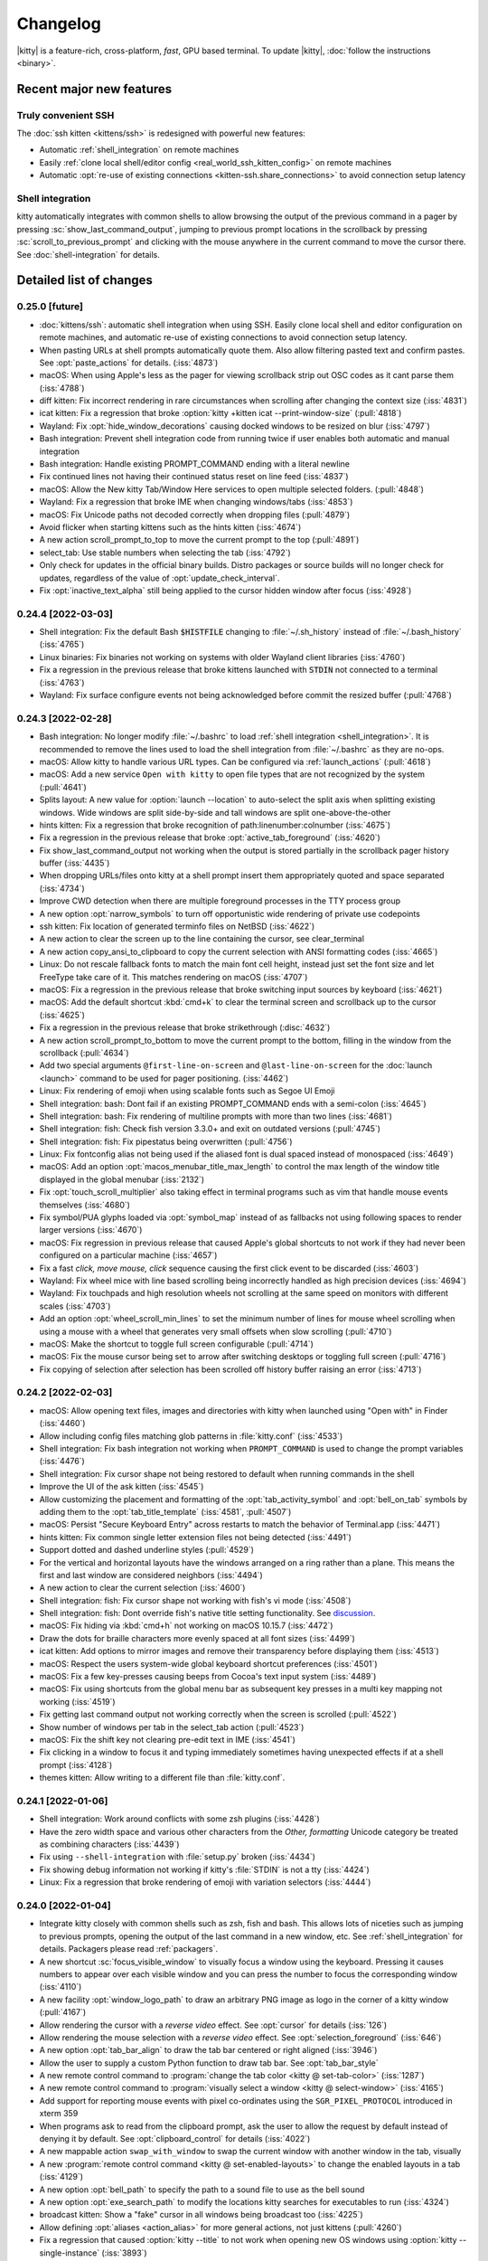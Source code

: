 Changelog
==============

|kitty| is a feature-rich, cross-platform, *fast*, GPU based terminal.
To update |kitty|, :doc:`follow the instructions <binary>`.

.. recent major features {{{

Recent major new features
---------------------------

Truly convenient SSH
~~~~~~~~~~~~~~~~~~~~~~~~

The :doc:`ssh kitten <kittens/ssh>` is redesigned with powerful new features:

* Automatic :ref:`shell_integration` on remote machines
* Easily :ref:`clone local shell/editor config <real_world_ssh_kitten_config>` on remote machines
* Automatic :opt:`re-use of existing connections <kitten-ssh.share_connections>` to avoid connection setup latency


Shell integration
~~~~~~~~~~~~~~~~~~~~~

kitty automatically integrates with common shells to allow browsing the
output of the previous command in a pager by pressing
:sc:`show_last_command_output`, jumping to previous prompt locations in the
scrollback by pressing :sc:`scroll_to_previous_prompt` and clicking with the
mouse anywhere in the current command to move the cursor there. See
:doc:`shell-integration` for details.

.. }}}

Detailed list of changes
-------------------------------------

0.25.0 [future]
~~~~~~~~~~~~~~~~~~~~~~~~~~~~~~

- :doc:`kittens/ssh`: automatic shell integration when using SSH. Easily
  clone local shell and editor configuration on remote machines, and automatic
  re-use of existing connections to avoid connection setup latency.

- When pasting URLs at shell prompts automatically quote them. Also allow filtering pasted text and confirm pastes. See :opt:`paste_actions` for details. (:iss:`4873`)

- macOS: When using Apple's less as the pager for viewing scrollback strip out OSC codes as it cant parse them (:iss:`4788`)

- diff kitten: Fix incorrect rendering in rare circumstances when scrolling after changing the context size (:iss:`4831`)

- icat kitten: Fix a regression that broke :option:`kitty +kitten icat --print-window-size` (:pull:`4818`)

- Wayland: Fix :opt:`hide_window_decorations` causing docked windows to be resized on blur (:iss:`4797`)

- Bash integration: Prevent shell integration code from running twice if user enables both automatic and manual integration

- Bash integration: Handle existing PROMPT_COMMAND ending with a literal newline

- Fix continued lines not having their continued status reset on line feed (:iss:`4837`)

- macOS: Allow the New kitty Tab/Window Here services to open multiple selected folders.  (:pull:`4848`)

- Wayland: Fix a regression that broke IME when changing windows/tabs (:iss:`4853`)

- macOS: Fix Unicode paths not decoded correctly when dropping files (:pull:`4879`)

- Avoid flicker when starting kittens such as the hints kitten (:iss:`4674`)

- A new action :ac:`scroll_prompt_to_top` to move the current prompt to the top (:pull:`4891`)

- :ac:`select_tab`: Use stable numbers when selecting the tab (:iss:`4792`)

- Only check for updates in the official binary builds. Distro packages or source builds will no longer check for updates, regardless of the
  value of :opt:`update_check_interval`.

- Fix :opt:`inactive_text_alpha` still being applied to the cursor hidden window after focus (:iss:`4928`)


0.24.4 [2022-03-03]
~~~~~~~~~~~~~~~~~~~~~~~~~~~~~~

- Shell integration: Fix the default Bash :code:`$HISTFILE` changing to :file:`~/.sh_history` instead of :file:`~/.bash_history` (:iss:`4765`)

- Linux binaries: Fix binaries not working on systems with older Wayland client libraries (:iss:`4760`)

- Fix a regression in the previous release that broke kittens launched with :code:`STDIN` not connected to a terminal (:iss:`4763`)

- Wayland: Fix surface configure events not being acknowledged before commit
  the resized buffer (:pull:`4768`)


0.24.3 [2022-02-28]
~~~~~~~~~~~~~~~~~~~~~~~~~~~~~~

- Bash integration: No longer modify :file:`~/.bashrc` to load :ref:`shell integration <shell_integration>`.
  It is recommended to remove the lines used to load the shell integration from :file:`~/.bashrc` as they are no-ops.

- macOS: Allow kitty to handle various URL types. Can be configured via
  :ref:`launch_actions` (:pull:`4618`)

- macOS: Add a new service ``Open with kitty`` to open file types that are not
  recognized by the system (:pull:`4641`)

- Splits layout: A new value for :option:`launch --location` to auto-select the split axis when splitting existing windows.
  Wide windows are split side-by-side and tall windows are split one-above-the-other

- hints kitten: Fix a regression that broke recognition of path:linenumber:colnumber (:iss:`4675`)

- Fix a regression in the previous release that broke :opt:`active_tab_foreground` (:iss:`4620`)

- Fix :ac:`show_last_command_output` not working when the output is stored
  partially in the scrollback pager history buffer (:iss:`4435`)

- When dropping URLs/files onto kitty at a shell prompt insert them appropriately quoted and space
  separated (:iss:`4734`)

- Improve CWD detection when there are multiple foreground processes in the TTY process group

- A new option :opt:`narrow_symbols` to turn off opportunistic wide rendering of private use codepoints

- ssh kitten: Fix location of generated terminfo files on NetBSD (:iss:`4622`)

- A new action to clear the screen up to the line containing the cursor, see
  :ac:`clear_terminal`

- A new action :ac:`copy_ansi_to_clipboard` to copy the current selection with ANSI formatting codes
  (:iss:`4665`)

- Linux: Do not rescale fallback fonts to match the main font cell height, instead just
  set the font size and let FreeType take care of it. This matches
  rendering on macOS (:iss:`4707`)

- macOS: Fix a regression in the previous release that broke switching input
  sources by keyboard (:iss:`4621`)

- macOS: Add the default shortcut :kbd:`cmd+k` to clear the terminal screen and
  scrollback up to the cursor (:iss:`4625`)

- Fix a regression in the previous release that broke strikethrough (:disc:`4632`)

- A new action :ac:`scroll_prompt_to_bottom` to move the current prompt
  to the bottom, filling in the window from the scrollback (:pull:`4634`)

- Add two special arguments ``@first-line-on-screen`` and ``@last-line-on-screen``
  for the :doc:`launch <launch>` command to be used for pager positioning.
  (:iss:`4462`)

- Linux: Fix rendering of emoji when using scalable fonts such as Segoe UI Emoji

- Shell integration: bash: Dont fail if an existing PROMPT_COMMAND ends with a semi-colon (:iss:`4645`)

- Shell integration: bash: Fix rendering of multiline prompts with more than two lines (:iss:`4681`)

- Shell integration: fish: Check fish version 3.3.0+ and exit on outdated versions (:pull:`4745`)

- Shell integration: fish: Fix pipestatus being overwritten (:pull:`4756`)

- Linux: Fix fontconfig alias not being used if the aliased font is dual spaced instead of monospaced (:iss:`4649`)

- macOS: Add an option :opt:`macos_menubar_title_max_length` to control the max length of the window title displayed in the global menubar (:iss:`2132`)

- Fix :opt:`touch_scroll_multiplier` also taking effect in terminal programs such as vim that handle mouse events themselves (:iss:`4680`)

- Fix symbol/PUA glyphs loaded via :opt:`symbol_map` instead of as fallbacks not using following spaces to render larger versions (:iss:`4670`)

- macOS: Fix regression in previous release that caused Apple's global shortcuts to not work if they had never been configured on a particular machine (:iss:`4657`)

- Fix a fast *click, move mouse, click* sequence causing the first click event to be discarded (:iss:`4603`)

- Wayland: Fix wheel mice with line based scrolling being incorrectly handled as high precision devices (:iss:`4694`)

- Wayland: Fix touchpads and high resolution wheels not scrolling at the same speed on monitors with different scales (:iss:`4703`)

- Add an option :opt:`wheel_scroll_min_lines` to set the minimum number of lines for mouse wheel scrolling when using a mouse with a wheel that generates very small offsets when slow scrolling (:pull:`4710`)

- macOS: Make the shortcut to toggle full screen configurable (:pull:`4714`)

- macOS: Fix the mouse cursor being set to arrow after switching desktops or toggling full screen (:pull:`4716`)

- Fix copying of selection after selection has been scrolled off history buffer raising an error (:iss:`4713`)


0.24.2 [2022-02-03]
~~~~~~~~~~~~~~~~~~~~~~~~~~~~~~

- macOS: Allow opening text files, images and directories with kitty when
  launched using "Open with" in Finder (:iss:`4460`)

- Allow including config files matching glob patterns in :file:`kitty.conf`
  (:iss:`4533`)

- Shell integration: Fix bash integration not working when ``PROMPT_COMMAND``
  is used to change the prompt variables (:iss:`4476`)

- Shell integration: Fix cursor shape not being restored to default when
  running commands in the shell

- Improve the UI of the ask kitten (:iss:`4545`)

- Allow customizing the placement and formatting of the
  :opt:`tab_activity_symbol` and :opt:`bell_on_tab` symbols
  by adding them to the :opt:`tab_title_template` (:iss:`4581`, :pull:`4507`)

- macOS: Persist "Secure Keyboard Entry" across restarts to match the behavior
  of Terminal.app (:iss:`4471`)

- hints kitten: Fix common single letter extension files not being detected
  (:iss:`4491`)

- Support dotted and dashed underline styles (:pull:`4529`)

- For the vertical and horizontal layouts have the windows arranged on a ring
  rather than a plane. This means the first and last window are considered
  neighbors (:iss:`4494`)

- A new action to clear the current selection (:iss:`4600`)

- Shell integration: fish: Fix cursor shape not working with fish's vi mode
  (:iss:`4508`)

- Shell integration: fish: Dont override fish's native title setting functionality.
  See `discussion <https://github.com/fish-shell/fish-shell/issues/8641>`__.

- macOS: Fix hiding via :kbd:`cmd+h` not working on macOS 10.15.7 (:iss:`4472`)

- Draw the dots for braille characters more evenly spaced at all font sizes (:iss:`4499`)

- icat kitten: Add options to mirror images and remove their transparency
  before displaying them (:iss:`4513`)

- macOS: Respect the users system-wide global keyboard shortcut preferences
  (:iss:`4501`)

- macOS: Fix a few key-presses causing beeps from Cocoa's text input system
  (:iss:`4489`)

- macOS: Fix using shortcuts from the global menu bar as subsequent key presses
  in a multi key mapping not working (:iss:`4519`)

- Fix getting last command output not working correctly when the screen is
  scrolled (:pull:`4522`)

- Show number of windows per tab in the :ac:`select_tab` action (:pull:`4523`)

- macOS: Fix the shift key not clearing pre-edit text in IME (:iss:`4541`)

- Fix clicking in a window to focus it and typing immediately sometimes having
  unexpected effects if at a shell prompt (:iss:`4128`)

- themes kitten: Allow writing to a different file than :file:`kitty.conf`.


0.24.1 [2022-01-06]
~~~~~~~~~~~~~~~~~~~~~~~~~~~~~~

- Shell integration: Work around conflicts with some zsh plugins (:iss:`4428`)

- Have the zero width space and various other characters from the *Other,
  formatting* Unicode category be treated as combining characters (:iss:`4439`)

- Fix using ``--shell-integration`` with :file:`setup.py` broken (:iss:`4434`)

- Fix showing debug information not working if kitty's :file:`STDIN` is not a tty
  (:iss:`4424`)

- Linux: Fix a regression that broke rendering of emoji with variation selectors
  (:iss:`4444`)


0.24.0 [2022-01-04]
~~~~~~~~~~~~~~~~~~~~~~~~~~~~~~

- Integrate kitty closely with common shells such as zsh, fish and bash.
  This allows lots of niceties such as jumping to previous prompts, opening the
  output of the last command in a new window, etc. See :ref:`shell_integration`
  for details. Packagers please read :ref:`packagers`.

- A new shortcut :sc:`focus_visible_window` to visually focus a window using
  the keyboard. Pressing it causes numbers to appear over each visible window
  and you can press the number to focus the corresponding window (:iss:`4110`)

- A new facility :opt:`window_logo_path` to draw an arbitrary PNG image as
  logo in the corner of a kitty window (:pull:`4167`)

- Allow rendering the cursor with a *reverse video* effect. See :opt:`cursor`
  for details (:iss:`126`)

- Allow rendering the mouse selection with a *reverse video* effect. See
  :opt:`selection_foreground` (:iss:`646`)

- A new option :opt:`tab_bar_align` to draw the tab bar centered or right
  aligned (:iss:`3946`)

- Allow the user to supply a custom Python function to draw tab bar. See
  :opt:`tab_bar_style`

- A new remote control command to :program:`change the tab color <kitty @
  set-tab-color>` (:iss:`1287`)

- A new remote control command to :program:`visually select a window <kitty @
  select-window>` (:iss:`4165`)

- Add support for reporting mouse events with pixel co-ordinates using the
  ``SGR_PIXEL_PROTOCOL`` introduced in xterm 359

- When programs ask to read from the clipboard prompt, ask the user to allow
  the request by default instead of denying it by default. See
  :opt:`clipboard_control` for details (:iss:`4022`)

- A new mappable action ``swap_with_window`` to swap the current window with another window in the tab, visually

- A new :program:`remote control command <kitty @ set-enabled-layouts>` to change
  the enabled layouts in a tab (:iss:`4129`)

- A new option :opt:`bell_path` to specify the path to a sound file
  to use as the bell sound

- A new option :opt:`exe_search_path` to modify the locations kitty searches
  for executables to run (:iss:`4324`)

- broadcast kitten: Show a "fake" cursor in all windows being broadcast too
  (:iss:`4225`)

- Allow defining :opt:`aliases <action_alias>` for more general actions, not just kittens
  (:pull:`4260`)

- Fix a regression that caused :option:`kitty --title` to not work when
  opening new OS windows using :option:`kitty --single-instance` (:iss:`3893`)

- icat kitten: Fix display of JPEG images that are rotated via EXIF data and
  larger than available screen size (:iss:`3949`)

- macOS: Fix SIGUSR1 quitting kitty instead of reloading the config file (:iss:`3952`)

- Launch command: Allow specifying the OS window title

- broadcast kitten: Allow broadcasting :kbd:`ctrl+c` (:pull:`3956`)

- Fix space ligatures not working with Iosevka for some characters in the
  Enclosed Alphanumeric Supplement (:iss:`3954`)

- hints kitten: Fix a regression that caused using the default open program
  to trigger open actions instead of running the program (:iss:`3968`)

- Allow deleting environment variables in :opt:`env` by specifying
  just the variable name, without a value

- Fix :opt:`active_tab_foreground` not being honored when :opt:`tab_bar_style`
  is ``slant`` (:iss:`4053`)

- When a :opt:`tab_bar_background` is specified it should extend to the edges
  of the OS window (:iss:`4054`)

- Linux: Fix IME with fcitx5 not working after fcitx5 is restarted
  (:pull:`4059`)

- Various improvements to IME integration (:iss:`4219`)

- Remote file transfer: Fix transfer not working if custom ssh port or identity
  is specified on the command line (:iss:`4067`)

- Unicode input kitten: Implement scrolling when more results are found than
  the available display space (:pull:`4068`)

- Allow middle clicking on a tab to close it (:iss:`4151`)

- The command line option ``--watcher`` has been deprecated in favor of the
  :opt:`watcher` option in :file:`kitty.conf`. It has the advantage of
  applying to all windows, not just the initially created ones. Note that
  ``--watcher`` now also applies to all windows, not just initially created ones.

- **Backward incompatibility**: No longer turn on the kitty extended keyboard
  protocol's disambiguate mode when the client sends the XTMODKEYS escape code.
  Applications must use the dedicated escape code to turn on the protocol.
  (:iss:`4075`)

- Fix soft hyphens not being preserved when round tripping text through the
  terminal

- macOS: Fix :kbd:`ctrl+shift` with :kbd:`Esc` or :kbd:`F1` - :kbd:`F12` not working
  (:iss:`4109`)

- macOS: Fix :opt:`resize_in_steps` not working correctly on high DPI screens
  (:iss:`4114`)

- Fix the :program:`resize OS Windows <kitty @ resize-os-window>` setting a
  slightly incorrect size on high DPI screens (:iss:`4114`)

- :program:`kitty @ launch` - when creating tabs with the ``--match`` option create
  the tab in the OS Window containing the result of the match rather than
  the active OS Window (:iss:`4126`)

- Linux X11: Add support for 10bit colors (:iss:`4150`)

- Fix various issues with changing :opt:`tab_bar_background` by remote control
  (:iss:`4152`)

- A new option :opt:`tab_bar_margin_color` to control the color of the tab bar
  margins

- A new option :opt:`visual_bell_color` to customize the color of the visual bell
  (:pull:`4181`)

- Add support for OSC 777 based desktop notifications

- Wayland: Fix pasting from applications that use a MIME type of "text/plain"
  rather than "text/plain;charset=utf-8" not working (:iss:`4183`)

- A new mappable action to close windows with a confirmation (:iss:`4195`)

- When remembering OS window sizes for full screen windows use the size before
  the window became fullscreen (:iss:`4221`)

- macOS: Fix keyboard input not working after toggling fullscreen till the
  window is clicked in

- A new mappable action ``nth_os_window`` to to focus the specified nth OS
  window. (:pull:`4316`)

- macOS: The kitty window can be scrolled by the mouse wheel when OS window not
  in focus. (:pull:`4371`)

- macOS: Light or dark system appearance can be specified in
  :opt:`macos_titlebar_color` and used in kitty themes. (:pull:`4378`)


0.23.1 [2021-08-17]
~~~~~~~~~~~~~~~~~~~~~~~~~~~~~~

- macOS: Fix themes kitten failing to download themes because of missing SSL
  root certificates (:iss:`3936`)

- A new option :opt:`clipboard_max_size` to control the maximum size
  of data that kitty will transmit to the system clipboard on behalf of
  programs running inside it (:iss:`3937`)

- When matching windows/tabs in kittens or using remote control, allow matching
  by recency. ``recent:0`` matches the active window/tab, ``recent:1`` matches
  the previous window/tab and so on

- themes kitten: Fix only the first custom theme file being loaded correctly
  (:iss:`3938`)


0.23.0 [2021-08-16]
~~~~~~~~~~~~~~~~~~~~~~~~~~~~~~

- A new :doc:`themes kitten </kittens/themes>` to easily change kitty themes.
  Choose from almost two hundred themes in the `kitty themes repository
  <https://github.com/kovidgoyal/kitty-themes>`_

- A new style for the tab bar that makes tabs looks like the tabs in a physical
  tabbed file, see :opt:`tab_bar_style`

- Make the visual bell flash more gentle, especially on dark themes
  (:pull:`2937`)

- Fix :option:`kitty --title` not overriding the OS Window title when multiple
  tabs are present. Also this option is no longer used as the default title for
  windows, allowing individual tabs/windows to have their own titles, even when
  the OS Window has a fixed overall title (:iss:`3893`)

- Linux: Fix some very long ligatures being rendered incorrectly at some font
  sizes (:iss:`3896`)

- Fix shift+middle click to paste sending a mouse press event but no release
  event which breaks some applications that grab the mouse but cant handle
  mouse events (:iss:`3902`)

- macOS: When the language is set to English and the country to one for which
  an English locale does not exist, set :envvar:`LANG` to ``en_US.UTF-8``
  (:iss:`3899`)

- terminfo: Fix "cnorm" the property for setting the cursor to normal using a
  solid block rather than a blinking block cursor (:iss:`3906`)

- Add :opt:`clear_all_mouse_actions` to clear all mouse actions defined to
  that point (:iss:`3907`)

- Fix the remote file kitten not working when using -- with ssh. The ssh kitten
  was recently changed to do this (:iss:`3929`)

- When dragging word or line selections, ensure the initially selected item is
  never deselected. This matches behavior in most other programs (:iss:`3930`)

- hints kitten: Make copy/paste with the :option:`kitty +kitten hints
  --program` option work when using the ``self``
  :option:`kitty +kitten hints --linenum-action` (:iss:`3931`)


0.22.2 [2021-08-02]
~~~~~~~~~~~~~~~~~~~~~~~~~~~~~~

- macOS: Fix a long standing bug that could cause kitty windows to stop
  updating, that got worse in the previous release (:iss:`3890` and
  :iss:`2016`)

- Wayland: A better fix for compositors like sway that can toggle client side
  decorations on and off (:iss:`3888`)


0.22.1 [2021-07-31]
~~~~~~~~~~~~~~~~~~~~~~~~~~~~~~

- Fix a regression in the previous release that broke ``kitty --help`` (:iss:`3869`)

- Graphics protocol: Fix composing onto currently displayed frame not updating the frame on the GPU (:iss:`3874`)

- Fix switching to previously active tab after detaching a tab not working (:pull:`3871`)

- macOS: Fix an error on Apple silicon when enumerating monitors (:pull:`3875`)

- detach_window: Allow specifying the previously active tab or the tab to the left/right of
  the active tab (:disc:`3877`)

- broadcast kitten: Fix a regression in ``0.20.0`` that broke sending of some
  keys, such as backspace

- Linux binary: Remove any RPATH build artifacts from bundled libraries

- Wayland: If the compositor turns off server side decorations after turning
  them on do not draw client side decorations (:iss:`3888`)


0.22.0 [2021-07-26]
~~~~~~~~~~~~~~~~~~~~~~~~~~~~~~

- Add a new :ac:`toggle_layout` action to easily zoom/unzoom a window

- When right clicking to extend a selection, move the nearest selection
  boundary rather than the end of the selection. To restore previous behavior
  use ``mouse_map right press ungrabbed mouse_selection move-end``.

- When opening hyperlinks, allow defining open actions for directories
  (:pull:`3836`)

- When using the OSC 52 escape code to copy to clipboard allow large
  copies (up to 8MB) without needing a kitty specific chunking protocol.
  Note that if you used the chunking protocol in the past, it will no longer
  work and you should switch to using the unmodified protocol which has the
  advantage of working with all terminal emulators.

- Fix a bug in the implementation of the synchronized updates escape code that
  could cause incorrect parsing if either the pending buffer capacity or the
  pending timeout were exceeded (:iss:`3779`)

- A new remote control command to :program:`resize the OS Window <kitty @
  resize-os-window>`

- Graphics protocol: Add support for composing rectangles from one animation
  frame onto another (:iss:`3809`)

- diff kitten: Remove limit on max line length of 4096 characters (:iss:`3806`)

- Fix turning off cursor blink via escape codes not working (:iss:`3808`)

- Allow using neighboring window operations in the stack layout. The previous
  window is considered the left and top neighbor and the next window is
  considered the bottom and right neighbor (:iss:`3778`)

- macOS: Render colors in the sRGB colorspace to match other macOS terminal
  applications (:iss:`2249`)

- Add a new variable ``{num_window_groups}`` for the :opt:`tab_title_template`
  (:iss:`3837`)

- Wayland: Fix :opt:`initial_window_width/height <remember_window_size>` specified
  in cells not working on High DPI screens (:iss:`3834`)

- A new theme for the kitty website with support for dark mode.

- Render ┄ ┅ ┆ ┇ ┈ ┉ ┊ ┋ with spaces at the edges. Matches rendering in
  most other programs and allows long chains of them to look better
  (:iss:`3844`)

- hints kitten: Detect paths and hashes that appear over multiple lines.
  Note that this means that all line breaks in the text are no longer \n
  soft breaks are instead \r. If you use a custom regular expression that
  is meant to match over line breaks, you will need to match over both.
  (:iss:`3845`)

- Allow leading or trailing spaces in :opt:`tab_activity_symbol`

- Fix mouse actions not working when caps lock or num lock are engaged
  (:iss:`3859`)

- macOS: Fix automatic detection of bold/italic faces for fonts that
  use the family name as the full face name of the regular font not working
  (:iss:`3861`)

- clipboard kitten: fix copies to clipboard not working without the
  :option:`kitty +kitten clipboard --wait-for-completion` option


0.21.2 [2021-06-28]
~~~~~~~~~~~~~~~~~~~~~~~~~~~~~~

- A new :opt:`adjust_baseline` option to adjust the vertical alignment of text
  inside a line (:pull:`3734`)

- A new :opt:`url_excluded_characters` option to exclude additional characters
  when detecting URLs under the mouse (:pull:`3738`)

- Fix a regression in 0.21.0 that broke rendering of private use Unicode symbols followed
  by spaces, when they also exist not followed by spaces (:iss:`3729`)

- ssh kitten: Support systems where the login shell is a non-POSIX shell
  (:iss:`3405`)

- ssh kitten: Add completion (:iss:`3760`)

- ssh kitten: Fix "Connection closed" message being printed by ssh when running
  remote commands

- Add support for the XTVERSION escape code

- macOS: Fix a regression in 0.21.0 that broke middle-click to paste from clipboard (:iss:`3730`)

- macOS: Fix shortcuts in the global menu bar responding slowly when cursor blink
  is disabled/timed out (:iss:`3693`)

- When displaying scrollback ensure that the window does not quit if the amount
  of scrollback is less than a screen and the user has the ``--quit-if-one-screen``
  option enabled for less (:iss:`3740`)

- Linux: Fix Emoji/bitmapped fonts not use able in symbol_map

- query terminal kitten: Allow querying font face and size information
  (:iss:`3756`)

- hyperlinked grep kitten: Fix context options not generating contextual output (:iss:`3759`)

- Allow using superscripts in tab titles (:iss:`3763`)

- Unicode input kitten: Fix searching when a word has more than 1024 matches (:iss:`3773`)


0.21.1 [2021-06-14]
~~~~~~~~~~~~~~~~~~~~~~~~~~~~~~

- macOS: Fix a regression in the previous release that broke rendering of
  strikeout (:iss:`3717`)

- macOS: Fix a crash when rendering ligatures larger than 128 characters
  (:iss:`3724`)

- Fix a regression in the previous release that could cause a crash when
  changing layouts and mousing (:iss:`3713`)


0.21.0 [2021-06-12]
~~~~~~~~~~~~~~~~~~~~~~~~~~~~~~

- Allow reloading the :file:`kitty.conf` config file by pressing
  :sc:`reload_config_file`. (:iss:`1292`)

- Allow clicking URLs to open them without needing to also hold
  :kbd:`ctrl+shift`

- Allow remapping all mouse button press/release events to perform arbitrary
  actions. :ref:`See details <conf-kitty-mouse.mousemap>` (:iss:`1033`)

- Support infinite length ligatures (:iss:`3504`)

- **Backward incompatibility**: The options to control which modifiers keys to
  press for various mouse actions have been removed, if you used these options,
  you will need to replace them with configuration using the new
  :ref:`mouse actions framework <conf-kitty-mouse.mousemap>` as they will be
  ignored. The options were: ``terminal_select_modifiers``,
  ``rectangle_select_modifiers`` and ``open_url_modifiers``.

- Add a configurable mouse action (:kbd:`ctrl+alt+triplepress` to select from the
  clicked point to the end of the line. (:iss:`3585`)

- Add the ability to un-scroll the screen to the ``kitty @ scroll-window``
  remote control command (:iss:`3604`)

- A new option, :opt:`tab_bar_margin_height` to add margins around the
  top and bottom edges of the tab bar (:iss:`3247`)

- Unicode input kitten: Fix a regression in 0.20.0 that broke keyboard handling
  when the NumLock or CapsLock modifiers were engaged. (:iss:`3587`)

- Fix a regression in 0.20.0 that sent incorrect bytes for the :kbd:`F1`-:kbd:`F4` keys
  in rmkx mode (:iss:`3586`)

- macOS: When the Apple Color Emoji font lacks an emoji glyph search for it in other
  installed fonts (:iss:`3591`)

- macOS: Fix rendering getting stuck on some machines after sleep/screensaver
  (:iss:`2016`)

- macOS: Add a new ``Shell`` menu to the global menubar with some commonly used
  actions (:pull:`3653`)

- macOS: Fix the baseline for text not matching other CoreText based
  applications for some fonts (:iss:`2022`)

- Add a few more special commandline arguments for the launch command. Now all
  ``KITTY_PIPE_DATA`` is also available via command line argument substitution
  (:iss:`3593`)

- Fix dynamically changing the background color in a window causing rendering
  artifacts in the tab bar (:iss:`3595`)

- Fix passing STDIN to launched background processes causing them to not inherit
  environment variables (:pull:`3603`)

- Fix deleting windows that are not the last window via remote control leaving
  no window focused (:iss:`3619`)

- Add an option :option:`kitty @ get-text --add-cursor` to also get the current
  cursor position and state as ANSI escape codes (:iss:`3625`)

- Add an option :option:`kitty @ get-text --add-wrap-markers` to add line wrap
  markers to the output (:pull:`3633`)

- Improve rendering of curly underlines on HiDPI screens (:pull:`3637`)

- ssh kitten: Mimic behavior of ssh command line client more closely by
  executing any command specified on the command line via the users' shell
  just as ssh does (:iss:`3638`)

- Fix trailing parentheses in URLs not being detected (:iss:`3688`)

- Tab bar: Use a lower contrast color for tab separators (:pull:`3666`)

- Fix a regression that caused using the ``title`` command in session files
  to stop working (:iss:`3676`)

- macOS: Fix a rare crash on exit (:iss:`3686`)

- Fix ligatures not working with the `Iosevka
  <https://github.com/be5invis/Iosevka>`_ font (requires Iosevka >= 7.0.4)
  (:iss:`297`)

- Remote control: Allow matching tabs by index number in currently active OS
  Window (:iss:`3708`)

- ssh kitten: Fix non-standard properties in terminfo such as the ones used for
  true color not being copied (:iss:`312`)


0.20.3 [2021-05-06]
~~~~~~~~~~~~~~~~~~~~~~~~~~~~~~

- macOS: Distribute universal binaries with both ARM and Intel architectures

- A new ``show_key`` kitten to easily see the bytes generated by the terminal
  for key presses in the various keyboard modes (:pull:`3556`)

- Linux: Fix keyboard layout change keys defined via compose rules not being
  ignored

- macOS: Fix Spotlight search of global menu not working in non-English locales
  (:pull:`3567`)

- Fix tab activity symbol not appearing if no other changes happen in tab bar even when
  there is activity in a tab (:iss:`3571`)

- Fix focus changes not being sent to windows when focused window changes
  because of the previously focused window being closed (:iss:`3571`)


0.20.2 [2021-04-28]
~~~~~~~~~~~~~~~~~~~~~~~~~~~~~~

- A new protocol extension to :ref:`unscroll <unscroll>` text from the
  scrollback buffer onto the screen. Useful, for example, to restore
  the screen after showing completions below the shell prompt.

- A new remote control command :ref:`at_env` to change the default
  environment passed to newly created windows (:iss:`3529`)

- Linux: Fix binary kitty builds not able to load fonts in WOFF2 format
  (:iss:`3506`)

- macOS: Prevent :kbd:`option` based shortcuts for being used for global menu
  actions (:iss:`3515`)

- Fix ``kitty @ close-tab`` not working with pipe based remote control
  (:iss:`3510`)

- Fix removal of inactive tab that is before the currently active tab causing
  the highlighted tab to be incorrect (:iss:`3516`)

- icat kitten: Respect EXIF orientation when displaying JPEG images
  (:iss:`3518`)

- GNOME: Fix maximize state not being remembered when focus changes and window
  decorations are hidden (:iss:`3507`)

- GNOME: Add a new :opt:`wayland_titlebar_color` option to control the color of the
  kitty window title bar

- Fix reading :option:`kitty --session` from ``STDIN`` not working when the
  :option:`kitty --detach` option is used (:iss:`3523`)

- Special case rendering of the few remaining Powerline box drawing chars
  (:iss:`3535`)

- Fix ``kitty @ set-colors`` not working for the :opt:`active_tab_foreground`.


0.20.1 [2021-04-19]
~~~~~~~~~~~~~~~~~~~~~~~~~~~~~~

- icat: Fix some broken GIF images with no frame delays not being animated
  (:iss:`3498`)

- hints kitten: Fix sending hyperlinks to their default handler not working
  (:pull:`3500`)

- Wayland: Fix regression in previous release causing window decorations to
  be drawn even when compositor supports server side decorations (:iss:`3501`)


0.20.0 [2021-04-19]
~~~~~~~~~~~~~~~~~~~~~~~~~~~~~~

- Support display of animated images ``kitty +kitten icat animation.gif``. See
  :ref:`animation_protocol` for details on animation support in the kitty
  graphics protocol.

- A new keyboard reporting protocol with various advanced features that can be
  used by full screen terminal programs and even games, see
  :doc:`keyboard-protocol` (:iss:`3248`)

- **Backward incompatibility**: Session files now use the full :doc:`launch <launch>`
  command with all its capabilities. However, the syntax of the command is
  slightly different from before. In particular watchers are now specified
  directly on launch and environment variables are set using ``--env``.

- Allow setting colors when creating windows using the :doc:`launch <launch>` command.

- A new option :opt:`tab_powerline_style` to control the appearance of the tab
  bar when using the powerline tab bar style.

- A new option :opt:`scrollback_fill_enlarged_window` to fill extra lines in
  the window when the window is expanded with lines from the scrollback
  (:pull:`3371`)

- diff kitten: Implement recursive diff over SSH (:iss:`3268`)

- ssh kitten: Allow using python instead of the shell on the server, useful if
  the shell used is a non-POSIX compliant one, such as fish (:iss:`3277`)

- Add support for the color settings stack that XTerm copied from us without
  acknowledgement and decided to use incompatible escape codes for.

- Add entries to the terminfo file for some user capabilities that are shared
  with XTerm (:pull:`3193`)

- The launch command now does more sophisticated resolving of executables to
  run. The system-wide PATH is used first, then system specific default paths,
  and finally the PATH inside the shell.

- Double clicking on empty tab bar area now opens a new tab (:iss:`3201`)

- kitty @ ls: Show only environment variables that are different for each
  window, by default.

- When passing a directory or a non-executable file as the program to run to
  kitty opens it with the shell or by parsing the shebang, instead of just failing.

- Linux: Fix rendering of emoji followed by the graphics variation selector not
  being colored with some fonts (:iss:`3211`)

- Unicode input: Fix using index in select by name mode not working for indices
  larger than 16. Also using an index does not filter the list of matches. (:pull:`3219`)

- Wayland: Add support for the text input protocol (:iss:`3410`)

- Wayland: Fix mouse handling when using client side decorations

- Wayland: Fix un-maximizing a window not restoring its size to what it was
  before being maximized

- GNOME/Wayland: Improve window decorations the titlebar now shows the window
  title. Allow running under Wayland on GNOME by default. (:iss:`3284`)

- Panel kitten: Allow setting WM_CLASS (:iss:`3233`)

- macOS: Add menu items to close the OS window and the current tab (:pull:`3240`, :iss:`3246`)

- macOS: Allow opening script and command files with kitty (:iss:`3366`)

- Also detect ``gemini://`` URLs when hovering with the mouse (:iss:`3370`)

- When using a non-US keyboard layout and pressing :kbd:`ctrl+key` when
  the key matches an English key, send that to the program running in the
  terminal automatically (:iss:`2000`)

- When matching shortcuts, also match on shifted keys, so a shortcut defined as
  :kbd:`ctrl+plus` will match a keyboard where you have to press
  :kbd:`shift+equal` to get the plus key (:iss:`2000`)

- Fix extra space at bottom of OS window when using the fat layout with the tab bar at the
  top (:iss:`3258`)

- Fix window icon not working on X11 with 64bits (:iss:`3260`)

- Fix OS window sizes under 100px resulting in scaled display (:iss:`3307`)

- Fix rendering of ligatures in the latest release of Cascadia code, which for
  some reason puts empty glyphs after the ligature glyph rather than before it
  (:iss:`3313`)

- Improve handling of infinite length ligatures in newer versions of FiraCode
  and CascadiaCode. Now such ligatures are detected based on glyph naming
  convention. This removes the gap in the ligatures at cell boundaries (:iss:`2695`)

- macOS: Disable the native operating system tabs as they are non-functional
  and can be confusing (:iss:`3325`)

- hints kitten: When using the linenumber action with a background action,
  preserve the working directory (:iss:`3352`)

- Graphics protocol: Fix suppression of responses not working for chunked
  transmission (:iss:`3375`)

- Fix inactive tab closing causing active tab to change (:iss:`3398`)

- Fix a crash on systems using musl as libc (:iss:`3395`)

- Improve rendering of rounded corners by using a rectircle equation rather
  than a cubic bezier (:iss:`3409`)

- Graphics protocol: Add a control to allow clients to specify that the cursor
  should not move when displaying an image (:iss:`3411`)

- Fix marking of text not working on lines that contain zero cells
  (:iss:`3403`)

- Fix the selection getting changed if the screen contents scroll while
  the selection is in progress (:iss:`3431`)

- X11: Fix :opt:`resize_in_steps` being applied even when window is maximized
  (:iss:`3473`)


0.19.3 [2020-12-19]
~~~~~~~~~~~~~~~~~~~~~~~~~~~~~~~~~

- Happy holidays to all kitty users!

- A new :doc:`broadcast <kittens/broadcast>` kitten to type in all kitty windows
  simultaneously (:iss:`1569`)

- Add a new mappable `select_tab` action to choose a tab to switch to even
  when the tab bar is hidden (:iss:`3115`)

- Allow specifying text formatting in :opt:`tab_title_template` (:iss:`3146`)

- Linux: Read :opt:`font_features` from the FontConfig database as well, so
  that they can be configured in a single, central location (:pull:`3174`)

- Graphics protocol: Add support for giving individual image placements their
  own ids and for asking the terminal emulator to assign ids for images. Also
  allow suppressing responses from the terminal to commands.
  These are backwards compatible protocol extensions. (:iss:`3133`,
  :iss:`3163`)

- Distribute extra pixels among all eight-blocks rather than adding them
  all to the last block (:iss:`3097`)

- Fix drawing of a few sextant characters incorrect (:pull:`3105`)

- macOS: Fix minimize not working for chromeless windows (:iss:`3112`)

- Preserve lines in the scrollback if a scrolling region is defined that
  is contiguous with the top of the screen (:iss:`3113`)

- Wayland: Fix key repeat being stopped by the release of an unrelated key
  (:iss:`2191`)

- Add an option, :opt:`detect_urls` to control whether kitty will detect URLs
  when the mouse moves over them (:pull:`3118`)

- Graphics protocol: Dont return filename in the error message when opening file
  fails, since filenames can contain control characters (:iss:`3128`)

- macOS: Partial fix for traditional fullscreen not working on Big Sur
  (:iss:`3100`)

- Fix one ANSI formatting escape code not being removed from the pager history
  buffer when piping it as plain text (:iss:`3132`)

- Match the save/restore cursor behavior of other terminals, for the sake of
  interoperability. This means that doing a DECRC without a prior DECSC is now
  undefined (:iss:`1264`)

- Fix mapping ``remote_control send-text`` not working (:iss:`3147`)

- Add a ``right`` option for :opt:`tab_switch_strategy` (:pull:`3155`)

- Fix a regression in 0.19.0 that caused a rare crash when using the optional
  :opt:`scrollback_pager_history_size` (:iss:`3049`)

- Full screen kittens: Fix incorrect cursor position after kitten quits
  (:iss:`3176`)


0.19.2 [2020-11-13]
~~~~~~~~~~~~~~~~~~~~~~~~~~~~~~~~~

- A new :doc:`kittens/query_terminal` kitten to easily query the running kitty
  via escape codes to detect its version, and the values of
  configuration options that enable or disable terminal features.

- Options to control mouse pointer shape, :opt:`default_pointer_shape`, and
  :opt:`pointer_shape_when_dragging` (:pull:`3041`)

- Font independent rendering for braille characters, which ensures they are properly
  aligned at all font sizes.

- Fix a regression in 0.19.0 that caused borders not to be drawn when setting
  :opt:`window_margin_width` and keeping :opt:`draw_minimal_borders` on
  (:iss:`3017`)

- Fix a regression in 0.19.0 that broke rendering of one-eight bar unicode
  characters at very small font sizes (:iss:`3025`)

- Wayland: Fix a crash under GNOME when using multiple OS windows
  (:pull:`3066`)

- Fix selections created by dragging upwards not being auto-cleared when
  screen contents change (:pull:`3028`)

- macOS: Fix kitty not being added to PATH automatically when using pre-built
  binaries (:iss:`3063`)

- Allow adding MIME definitions to kitty by placing a ``mime.types`` file in
  the kitty config directory (:iss:`3056`)

- Dont ignore :option:`--title` when using a session file that defines no
  windows (:iss:`3055`)

- Fix the send_text action not working in URL handlers (:iss:`3081`)

- Fix last character of URL not being detected if it is the only character on a
  new line (:iss:`3088`)

- Don't restrict the ICH,DCH,REP control codes to only the current scroll region  (:iss:`3090`, :iss:`3096`)


0.19.1 [2020-10-06]
~~~~~~~~~~~~~~~~~~~~~~~~~~~~~~~~~

- hints kitten: Add an ``ip`` type for easy selection of IP addresses
  (:pull:`3009`)

- Fix a regression that caused a segfault when using
  :opt:`scrollback_pager_history_size` and it needs to be expanded (:iss:`3011`)

- Fix update available notifications repeating (:pull:`3006`)


0.19.0 [2020-10-04]
~~~~~~~~~~~~~~~~~~~~~~~~~~~~~~~~~

- Add support for `hyperlinks from terminal programs
  <https://gist.github.com/egmontkob/eb114294efbcd5adb1944c9f3cb5feda>`_.
  Controlled via :opt:`allow_hyperlinks` (:iss:`68`)

- Add support for easily editing or downloading files over SSH sessions
  without the need for any special software, see :doc:`kittens/remote_file`

- A new :doc:`kittens/hyperlinked_grep` kitten to easily search files and open
  the results at the matched line by clicking on them.

- Allow customizing the :doc:`actions kitty takes <open_actions>` when clicking on URLs

- Improve rendering of borders when using minimal borders. Use less space and
  do not display a box around active windows

- Add a new extensible escape code to allow terminal programs to trigger
  desktop notifications. See :ref:`desktop_notifications` (:iss:`1474`)

- Implement special rendering for various characters from the set of "Symbols
  for Legacy Computing" from the Unicode 13 standard

- Unicode input kitten: Allow choosing symbols from the NERD font as well.
  These are mostly Private Use symbols not in any standard, however are common. (:iss:`2972`)

- Allow specifying border sizes in either pts or pixels. Change the default to
  0.5pt borders as this works best with the new minimal border style

- Add support for displaying correct colors with non-sRGB PNG files (Adds a
  dependency on liblcms2)

- hints kitten: Add a new :option:`kitty +kitten hints --type` of ``hyperlink`` useful
  for activating hyperlinks using just the keyboard

- Allow tracking focus change events in watchers (:iss:`2918`)

- Allow specifying watchers in session files and via a command line argument
  (:iss:`2933`)

- Add a setting :opt:`tab_activity_symbol` to show a symbol in the tab title
  if one of the windows has some activity after it was last focused
  (:iss:`2515`)

- macOS: Switch to using the User Notifications framework for notifications.
  The current notifications framework has been deprecated in Big Sur. The new
  framework only allows notifications from signed and notarized applications,
  so people using kitty from homebrew/source are out of luck. Complain to
  Apple.

- When in the main screen and a program grabs the mouse, do not use the scroll
  wheel events to scroll the scrollback buffer, instead send them to the
  program (:iss:`2939`)

- Fix unfocused windows in which a bell occurs not changing their border color
  to red until a relayout

- Linux: Fix automatic detection of bold/italic faces for fonts such as IBM
  Plex Mono that have the regular face with a full name that is the same as the
  family name (:iss:`2951`)

- Fix a regression that broke :opt:`kitten_alias` (:iss:`2952`)

- Fix a regression that broke the ``move_window_to_top`` action (:pull:`2953`)

- Fix a memory leak when changing font sizes

- Fix some lines in the scrollback buffer not being properly rendered after a
  window resize/font size change (:iss:`2619`)


0.18.3 [2020-08-11]
~~~~~~~~~~~~~~~~~~~~~~~~~~~~~~~~~

- hints kitten: Allow customizing hint colors (:pull:`2894`)

- Wayland: Fix a typo in the previous release that broke reading mouse cursor size (:iss:`2895`)

- Fix a regression in the previous release that could cause an exception during
  startup in rare circumstances (:iss:`2896`)

- Fix image leaving behind a black rectangle when switch away and back to
  alternate screen (:iss:`2901`)

- Fix one pixel mis-alignment of rounded corners when either the cell
  dimensions or the thickness of the line is an odd number of pixels
  (:iss:`2907`)

- Fix a regression that broke specifying OS window size in the session file
  (:iss:`2908`)


0.18.2 [2020-07-28]
~~~~~~~~~~~~~~~~~~~~~~~~~~~~~~~~~

- X11: Improve handling of multiple keyboards. Now pressing a modifier key in
  one keyboard and a normal key in another works (:iss:`2362`). Don't rebuild
  keymaps on new keyboard events that only change geometry (:iss:`2787`).
  Better handling of multiple keyboards with incompatible layouts (:iss:`2726`)

- Improve anti-aliasing of triangular box drawing characters, noticeable on
  low-resolution screens (:iss:`2844`)

- Fix ``kitty @ send-text`` not working reliably when using a socket for remote
  control (:iss:`2852`)

- Implement support for box drawing rounded-corners characters (:iss:`2240`)

- Allow setting the class for new OS windows in a session file

- When a character from the Unicode Dingbat block is followed by a space, use
  the extra space to render a larger version of the character (:iss:`2850`)

- macOS: Fix the LC_CTYPE env var being set to UTF-8 on systems in which the
  language and country code do not form a valid locale (:iss:`1233`)

- macOS: Fix :kbd:`cmd+plus` not changing font size (:iss:`2839`)

- Make neighboring window selection in grid and splits layouts more intelligent
  (:pull:`2840`)

- Allow passing the current selection to kittens (:iss:`2796`)

- Fix pre-edit text not always being cleared with ibus input (:iss:`2862`)

- Allow setting the :opt:`background_opacity` of new OS windows created via
  :option:`kitty --single-instance` using the :option:`kitty --override` command line
  argument (:iss:`2806`)

- Fix the CSI J (Erase in display ED) escape code not removing line continued
  markers (:iss:`2809`)

- hints kitten: In linenumber mode expand paths that starts with ~
  (:iss:`2822`)

- Fix ``launch --location=last`` not working (:iss:`2841`)

- Fix incorrect centering when a PUA or symbol glyph is followed by more than one space

- Have the :opt:`confirm_os_window_close` option also apply when closing tabs
  with multiple windows (:iss:`2857`)

- Add support for legacy DECSET codes 47, 1047 and 1048 (:pull:`2871`)

- macOS: no longer render emoji 20% below the baseline. This caused some emoji
  to be cut-off and also look misaligned with very high cells (:iss:`2873`)

- macOS: Make the window id of OS windows available in the ``WINDOWID``
  environment variable (:pull:`2877`)

- Wayland: Fix a regression in 0.18.0 that could cause crashes related to mouse
  cursors in some rare circumstances (:iss:`2810`)

- Fix change in window size that does not change number of cells not being
  reported to the kernel (:iss:`2880`)


0.18.1 [2020-06-23]
~~~~~~~~~~~~~~~~~~~~~~~~~~~~~~~~~

- macOS: Fix for diff kitten not working with python 3.8 (:iss:`2780`)


0.18.0 [2020-06-20]
~~~~~~~~~~~~~~~~~~~~~~~~~~~~~~~~~

- Allow multiple overlay windows per normal window

- Add an option :opt:`confirm_os_window_close` to ask for confirmation
  when closing an OS window with multiple kitty windows.

- Tall and Fat layouts: Add a ``mirrored`` option to put the full size window
  on the opposite edge of the screen (:iss:`2654`)

- Tall and Fat layouts: Add mappable actions to increase or decrease the number
  of full size windows (:iss:`2688`)

- Allow sending arbitrary signals to the current foreground process in a window
  using either a mapping in kitty.conf or via remote control (:iss:`2778`)

- Allow sending the back and forward mouse buttons to terminal applications
  (:pull:`2742`)

- **Backwards incompatibility**: The numbers used to encode mouse buttons
  for the ``send_mouse_event`` function that can be used in kittens have
  been changed (see :ref:`send_mouse_event`).

- Add a new mappable ``quit`` action to quit kitty completely.

- Fix marks using different colors with regexes using only a single color
  (:pull:`2663`)

- Linux: Workaround for broken Nvidia drivers for old cards (:iss:`456`)

- Wayland: Fix kitty being killed on some Wayland compositors if a hidden window
  has a lot of output (:iss:`2329`)

- BSD: Fix controlling terminal not being established (:pull:`2686`)

- Add support for the CSI REP escape code (:pull:`2702`)

- Wayland: Fix mouse cursor rendering on HiDPI screens (:pull:`2709`)

- X11: Recompile keymaps on XkbNewKeyboardNotify events (:iss:`2726`)

- X11: Reduce startup time by ~25% by only querying GLX for framebuffer
  configurations once (:iss:`2754`)

- macOS: Notarize the kitty application bundle (:iss:`2040`)

- Fix the kitty shell launched via a mapping needlessly requiring
  :opt:`allow_remote_control` to be turned on.


0.17.4 [2020-05-09]
~~~~~~~~~~~~~~~~~~~~~~~~~~~~~~~~~

- Allow showing the name of the current layout and the number of windows
  in tab titles (:iss:`2634`)

- macOS: Fix a regression in the previous release that caused ligatures to be
  not be centered horizontally (:iss:`2591`)

- By default, double clicking no longer considers the : as part of words, see
  :opt:`select_by_word_characters` (:iss:`2602`)

- Fix a regression that caused clicking in the padding/margins of windows in
  the stack layout to switch the window to the first window (:iss:`2604`)

- macOS: Fix a regression that broke drag and drop (:iss:`2605`)

- Report modifier key state when sending wheel events to the terminal program

- Fix kitty @ send-text not working with text larger than 1024 bytes when using
  :option:`kitty --listen-on` (:iss:`2607`)

- Wayland: Fix OS window title not updating for hidden windows (:iss:`2629`)

- Fix :opt:`background_tint` making the window semi-transparent (:iss:`2618`)


0.17.3 [2020-04-23]
~~~~~~~~~~~~~~~~~~~~~~~~~~~~~~~~~

- Allow individually setting margins and padding for each edge (left, right,
  top, bottom). Margins can also be controlled per window via remote control
  (:iss:`2546`)

- Fix reverse video not being rendered correctly when using transparency or a
  background image (:iss:`2419`)

- Allow mapping arbitrary remote control commands to key presses in
  :file:`kitty.conf`

- X11: Fix crash when doing drag and drop from some applications (:iss:`2505`)

- Fix :option:`launch --stdin-add-formatting` not working (:iss:`2512`)

- Update to Unicode 13.0 (:iss:`2513`)

- Render country flags designated by a pair of unicode codepoints
  in two cells instead of four.

- diff kitten: New option to control the background color for filler lines in
  the margin (:iss:`2518`)

- Fix specifying options for layouts in the startup session file not working
  (:iss:`2520`)

- macOS: Fix incorrect horizontal positioning of some full-width East Asian characters
  (:iss:`1457`)

- macOS: Render multi-cell PUA characters centered, matching behavior on other
  platforms

- Linux: Ignore keys if they are designated as layout/group/mode switch keys
  (:iss:`2519`)

- Marks: Fix marks not handling wide characters and tab characters correctly
  (:iss:`2534`)

- Add a new :opt:`listen_on` option in kitty.conf to set :option:`kitty --listen-on`
  globally. Also allow using environment variables in this option (:iss:`2569`).

- Allow sending mouse events in kittens (:pull:`2538`)

- icat kitten: Fix display of 16-bit depth images (:iss:`2542`)

- Add ncurses specific terminfo definitions for strikethrough (:pull:`2567`)

- Fix a regression in 0.17 that broke displaying graphics over SSH
  (:iss:`2568`)

- Fix :option:`--title` not being applied at window creation time (:iss:`2570`)

0.17.2 [2020-03-29]
~~~~~~~~~~~~~~~~~~~~~~~~~~~~~~~~~

- Add a :option:`launch --watcher` option that allows defining callbacks
  that are called for various events in the window's life-cycle (:iss:`2440`)

- Fix a regression in 0.17 that broke drawing of borders with non-minimal
  borders (:iss:`2474`)

- Hints kitten: Allow copying to primary selection as well as clipboard
  (:pull:`2487`)

- Add a new mappable action ``close_other_windows_in_tab`` to close all but the
  active window (:iss:`2484`)

- Hints kitten: Adjust the default regex used to detect line numbers to handle
  line+column numbers (:iss:`2268`)

- Fix blank space at the start of tab bar in the powerline style when first tab is
  inactive (:iss:`2478`)

- Fix regression causing incorrect rendering of separators in tab bar when
  defining a tab bar background color (:pull:`2480`)

- Fix a regression in 0.17 that broke the kitty @ launch remote command and
  also broke the --tab-title option when creating a new tab. (:iss:`2488`)

- Linux: Fix selection of fonts with multiple width variants not preferring
  the normal width faces (:iss:`2491`)


0.17.1 [2020-03-24]
~~~~~~~~~~~~~~~~~~~~~~~~~~~~~~~~~

- Fix :opt:`cursor_underline_thickness` not working (:iss:`2465`)

- Fix a regression in 0.17 that caused tab bar background to be rendered after
  the last tab as well (:iss:`2464`)

- macOS: Fix a regression in 0.17 that caused incorrect variants to be
  automatically selected for some fonts (:iss:`2462`)

- Fix a regression in 0.17 that caused kitty @ set-colors to require setting
  cursor_text_color (:iss:`2470`)


0.17.0 [2020-03-24]
~~~~~~~~~~~~~~~~~~~~~~~~~~~~~~~~~

- :ref:`splits_layout` to arrange windows in arbitrary splits
  (:iss:`2308`)

- Add support for specifying a background image, see :opt:`background_image`
  (:iss:`163` and :pull:`2326`; thanks to Fredrick Brennan.)

- A new :opt:`background_tint` option to darken the background under the text
  area when using background images and/or transparent windows.

- Allow selection of single cells with the mouse. Also improve mouse selection
  to follow semantics common to most programs (:iss:`945`)

- New options :opt:`cursor_beam_thickness` and :opt:`cursor_underline_thickness` to control the thickness of the
  beam and underline cursors (:iss:`2337` and :pull:`2342`)

- When the application running in the terminal grabs the mouse, pass middle
  clicks to the application unless `terminal_select_modifiers` are
  pressed (:iss:`2368`)

- A new ``copy_and_clear_or_interrupt`` function (:iss:`2403`)

- X11: Fix arrow mouse cursor using right pointing instead of the default left
  pointing arrow (:iss:`2341`)

- Allow passing the currently active kitty window id in the launch command
  (:iss:`2391`)

- unicode input kitten: Allow pressing :kbd:`ctrl+tab` to change the input mode
  (:iss:`2343`)

- Fix a bug that prevented using custom functions with the new marks feature
  (:iss:`2344`)

- Make the set of URL prefixes that are recognized while hovering with the
  mouse configurable (:iss:`2416`)

- Fix border/margin/padding sizes not being recalculated on DPI change
  (:iss:`2346`)

- diff kitten: Fix directory diffing with removed binary files failing
  (:iss:`2378`)

- macOS: Fix menubar title not updating on OS Window focus change (:iss:`2350`)

- Fix rendering of combining characters with fonts that have glyphs for
  precomposed characters but not decomposed versions (:iss:`2365`)

- Fix incorrect rendering of selection when using rectangular select and
  scrolling (:iss:`2351`)

- Allow setting WM_CLASS and WM_NAME when creating new OS windows with the
  launch command (:option:`launch --os-window-class`)

- macOS: When switching input method while a pending multi-key input is in
  progress, clear the pending input (:iss:`2358`)

- Fix a regression in the previous release that broke switching to neighboring windows
  in the Grid layout when there are less than four windows (:iss:`2377`)

- Fix colors in scrollback pager off if the window has redefined terminal
  colors using escape codes (:iss:`2381`)

- Fix selection not updating properly while scrolling (:iss:`2442`)

- Allow extending selections by dragging with right button pressed
  (:iss:`2445`)

- Workaround for bug in less that causes colors to reset at wrapped lines
  (:iss:`2381`)

- X11/Wayland: Allow drag and drop of text/plain in addition to text/uri-list
  (:iss:`2441`)

- Dont strip :code:`&` and :code:`-` from the end of URLs (:iss:`2436`)

- Fix ``@selection`` placeholder not working with launch command (:iss:`2417`)

- Drop support for python 3.5

- Wayland: Fix a crash when drag and dropping into kitty (:iss:`2432`)

- diff kitten: Fix images lingering as blank rectangles after the kitten quits
  (:iss:`2449`)

- diff kitten: Fix images losing position when scrolling using mouse
  wheel/touchpad


0.16.0 [2020-01-28]
~~~~~~~~~~~~~~~~~~~~~~~~~~~~~~~~~

- A new :doc:`marks` feature that allows highlighting and scrolling to arbitrary
  text in the terminal window.

- hints kitten: Allow pressing :sc:`goto_file_line` to quickly open
  the selected file at the selected line in vim or a configurable editor (:iss:`2268`)

- Allow having more than one full height window in the :code:`tall` layout
  (:iss:`2276`)

- Allow choosing OpenType features for individual fonts via the
  :opt:`font_features` option. (:pull:`2248`)

- Wayland: Fix a freeze in rare circumstances when having multiple OS Windows
  (:iss:`2307` and :iss:`1722`)

- Wayland: Fix window titles being set to very long strings on the order of 8KB
  causing a crash (:iss:`1526`)

- Add an option :opt:`force_ltr` to turn off the display of text in RTL scripts
  in right-to-left order (:pull:`2293`)

- Allow opening new tabs/windows before the current tab/window as well as after
  it with the :option:`launch --location` option.

- Add a :opt:`resize_in_steps` option that can be used to resize the OS window
  in steps as large as character cells (:pull:`2131`)

- When triple-click+dragging to select multiple lines, extend the selection
  of the first line to match the rest on the left (:pull:`2284`)

- macOS: Add a :code:`titlebar-only` setting to
  :opt:`hide_window_decorations` to only hide the title bar (:pull:`2286`)

- Fix a segfault when using ``--debug-config`` with maps (:iss:`2270`)

- ``goto_tab`` now maps numbers larger than the last tab to the last tab
  (:iss:`2291`)

- Fix URL detection not working for urls of the form scheme:///url
  (:iss:`2292`)

- When windows are semi-transparent and all contain graphics, correctly render
  them. (:iss:`2310`)

0.15.1 [2019-12-21]
~~~~~~~~~~~~~~~~~~~~~~~~~~~~~~~~~

- Fix a crash/incorrect rendering when detaching a window in some circumstances
  (:iss:`2173`)

- hints kitten: Add an option :option:`kitty +kitten hints --ascending` to
  control if the hints numbers increase or decrease from top to bottom

- Fix :opt:`background_opacity` incorrectly applying to selected text and
  reverse video text (:iss:`2177`)

- Add a new option :opt:`tab_bar_background` to specify a different color
  for the tab bar (:iss:`2198`)

- Add a new option :opt:`active_tab_title_template` to specify a different
  template for active tab titles (:iss:`2198`)

- Fix lines at the edge of the window at certain windows sizes when drawing
  images on a transparent window (:iss:`2079`)

- Fix window not being rendered for the first time until some input has been
  received from child process (:iss:`2216`)


0.15.0 [2019-11-27]
~~~~~~~~~~~~~~~~~~~~~~~~~~~~~~~~~

- Add a new action :ref:`detach_window <detach_window>` that can be used to move the current
  window into a different tab (:iss:`1310`)

- Add a new action :doc:`launch <launch>` that unifies launching of processes
  in new kitty windows/tabs.

- Add a new style ``powerline`` for tab bar rendering, see :opt:`tab_bar_style` (:pull:`2021`)

- Allow changing colors by mapping a keyboard shortcut to read a kitty config
  file with color definitions. See the :doc:`FAQ <faq>` for details
  (:iss:`2083`)

- hints kitten: Allow completely customizing the matching and actions performed
  by the kitten using your own script (:iss:`2124`)

- Wayland: Fix key repeat not being stopped when focus leaves window. This is
  expected behavior on Wayland, apparently (:iss:`2014`)

- When drawing unicode symbols that are followed by spaces, use multiple cells
  to avoid resized or cut-off glyphs (:iss:`1452`)

- diff kitten: Allow diffing remote files easily via ssh (:iss:`727`)

- unicode input kitten: Add an option :option:`kitty +kitten unicode_input
  --emoji-variation` to control the presentation variant of selected emojis
  (:iss:`2139`)

- Add specialised rendering for a few more box powerline and unicode symbols
  (:pull:`2074` and :pull:`2021`)

- Add a new socket only mode for :opt:`allow_remote_control`. This makes
  it possible for programs running on the local machine to control kitty
  but not programs running over ssh.

- hints kitten: Allow using named groups in the regular expression. The named
  groups are passed to the invoked program for further processing.

- Fix a regression in 0.14.5 that caused rendering of private use glyphs
  with and without spaces to be identical (:iss:`2117`)

- Wayland: Fix incorrect scale used when first creating an OS window
  (:iss:`2133`)

- macOS: Disable mouse hiding by default as getting it to work robustly
  on Cocoa is too much effort (:iss:`2158`)


0.14.6 [2019-09-25]
~~~~~~~~~~~~~~~~~~~~~~~~~~~~~~~~~

- macOS: Fix a regression in the previous release that caused a crash when
  pressing a unprintable key, such as the POWER key (:iss:`1997`)

- Fix a regression in the previous release that caused kitty to not always
  respond to DPI changes (:pull:`1999`)


0.14.5 [2019-09-23]
~~~~~~~~~~~~~~~~~~~~~~~~~~~~~~~~~

- Implement a hack to (mostly) preserve tabs when cat-ting a file with them and then
  copying the text or passing screen contents to another program (:iss:`1829`)

- When all visible windows have the same background color, use that as the
  color for the global padding, instead of the configured background color
  (:iss:`1957`)

- When resetting the terminal, also reset parser state, this allows easy
  recovery from incomplete escape codes (:iss:`1961`)

- Allow mapping keys commonly found on European keyboards (:pull:`1928`)

- Fix incorrect rendering of some symbols when followed by a space while using
  the PowerLine font which does not have a space glyph (:iss:`1225`)

- Linux: Allow using fonts with spacing=90 in addition to fonts with
  spacing=100 (:iss:`1968`)

- Use selection foreground color for underlines as well (:iss:`1982`)

0.14.4 [2019-08-31]
~~~~~~~~~~~~~~~~~~~~~~~~~~~~~~~~~

- hints kitten: Add a :option:`kitty +kitten hints --alphabet` option to
  control what alphabets are used for hints (:iss:`1879`)

- hints kitten: Allow specifying :option:`kitty +kitten hints --program`
  multiple times to run multiple programs  (:iss:`1879`)

- Add a :opt:`kitten_alias` option that can be used to alias kitten invocation
  for brevity and to change kitten option defaults globally (:iss:`1879`)

- macOS: Add an option :opt:`macos_show_window_title_in` to control
  showing the window title in the menubar/titlebar (:pull:`1837`)

- macOS: Allow drag and drop of text from other applications into kitty
  (:pull:`1921`)

- When running kittens, use the colorscheme of the current window
  rather than the configured colorscheme (:iss:`1906`)

- Don't fail to start if running the shell to read the EDITOR env var fails
  (:iss:`1869`)

- Disable the ``liga`` and ``dlig`` OpenType features for broken fonts
  such as Nimbus Mono.

- Fix a regression that broke setting background_opacity via remote control
  (:iss:`1895`)

- Fix piping PNG images into the icat kitten not working (:iss:`1920`)

- When the OS returns a fallback font that does not actually contain glyphs
  for the text, do not exhaust the list of fallback fonts (:iss:`1918`)

- Fix formatting attributes not reset across line boundaries when passing
  buffer as ANSI (:iss:`1924`)


0.14.3 [2019-07-29]
~~~~~~~~~~~~~~~~~~~~~~~~~~~~~~~~~

- Remote control: Add a command `kitty @ scroll-window` to scroll windows

- Allow passing a ``!neighbor`` argument to the new_window mapping to open a
  new window next to the active window (:iss:`1746`)

- Document the kitty remote control protocol (:iss:`1646`)

- Add a new option :opt:`pointer_shape_when_grabbed` that allows you to control
  the mouse pointer shape when the terminal programs grabs the pointer
  (:iss:`1808`)

- Add an option `terminal_select_modifiers` to control which modifiers
  are used to override mouse selection even when a terminal application has
  grabbed the mouse (:iss:`1774`)

- When piping data to a child in the pipe command do it in a thread so as not
  to block the UI (:iss:`1708`)

- unicode_input kitten: Fix a regression that broke using indices to select
  recently used symbols.

- Fix a regression that caused closing an overlay window to focus
  the previously focused window rather than the underlying window (:iss:`1720`)

- macOS: Reduce energy consumption when idle by shutting down Apple's display
  link thread after 30 second of inactivity (:iss:`1763`)

- Linux: Fix incorrect scaling for fallback fonts when the font has an
  underscore that renders out of bounds (:iss:`1713`)

- macOS: Fix finding fallback font for private use unicode symbols not working
  reliably (:iss:`1650`)

- Fix an out of bounds read causing a crash when selecting text with the mouse
  in the alternate screen mode (:iss:`1578`)

- Linux: Use the system "bell" sound for the terminal bell. Adds libcanberra
  as a new dependency to play the system sound.

- macOS: Fix a rare deadlock causing kitty to hang (:iss:`1779`)

- Linux: Fix a regression in 0.14.0 that caused the event loop to tick
  continuously, wasting CPU even when idle (:iss:`1782`)

- ssh kitten: Make argument parsing more like ssh (:iss:`1787`)

- When using :opt:`strip_trailing_spaces` do not remove empty lines
  (:iss:`1802`)

- Fix a crash when displaying very large number of images (:iss:`1825`)


0.14.2 [2019-06-09]
~~~~~~~~~~~~~~~~~~~~~~~~~~~~~~~~~

- Add an option :opt:`placement_strategy` to control how the cell area is
  aligned inside the window when the window size is not an exact multiple
  of the cell size (:pull:`1670`)

- hints kitten: Add a :option:`kitty +kitten hints --multiple-joiner` option to
  control how multiple selections are serialized when copying to clipboard
  or inserting into the terminal. You can have them on separate lines,
  separated by arbitrary characters, or even serialized as JSON (:iss:`1665`)

- macOS: Fix a regression in the previous release that broke using
  :kbd:`ctrl+shift+tab` (:iss:`1671`)

- panel kitten: Fix the contents of the panel kitten not being positioned
  correctly on the vertical axis

- icat kitten: Fix a regression that broke passing directories to icat
  (:iss:`1683`)

- clipboard kitten: Add a :option:`kitty +kitten clipboard --wait-for-completion`
  option to have the kitten wait till copying to clipboard is complete
  (:iss:`1693`)

- Allow using the :doc:`pipe <pipe>` command to send screen and scrollback
  contents directly to the clipboard (:iss:`1693`)

- Linux: Disable the Wayland backend on GNOME by default as GNOME has no
  support for server side decorations. Can be controlled by
  :opt:`linux_display_server`.

- Add an option to control the default :opt:`update_check_interval` when
  building kitty packages

- Wayland: Fix resizing the window on a compositor that does not provide
  server side window decorations, such a GNOME or Weston not working
  correctly (:iss:`1659`)

- Wayland: Fix crash when enabling disabling monitors on sway (:iss:`1696`)


0.14.1 [2019-05-29]
~~~~~~~~~~~~~~~~~~~~~~~~~~~~~~~~~

- Add an option :opt:`command_on_bell` to run an arbitrary command when
  a bell occurs (:iss:`1660`)

- Add a shortcut to toggle maximized window state :sc:`toggle_maximized`

- Add support for the underscore key found in some keyboard layouts
  (:iss:`1639`)

- Fix a missing newline when using the pipe command between the
  scrollback and screen contents (:iss:`1642`)

- Fix colors not being preserved when using the pipe command with
  the pager history buffer (:pull:`1657`)

- macOS: Fix a regression that could cause rendering of a kitty window
  to occasionally freeze in certain situations, such as moving it between
  monitors or transitioning from/to fullscreen (:iss:`1641`)

- macOS: Fix a regression that caused :kbd:`cmd+v` to double up in the dvorak
  keyboard layout (:iss:`1652`)

- When resizing and only a single window is present in the current layout,
  use that window's background color to fill in the blank areas.

- Linux: Automatically increase cell height if the font being used is broken
  and draws the underscore outside the bounding box (:iss:`690`)

- Wayland: Fix maximizing the window on a compositor that does not provide
  server side window decorations, such a GNOME or Weston not working
  (:iss:`1662`)


0.14.0 [2019-05-24]
~~~~~~~~~~~~~~~~~~~~~~~~~~~~~~~~~

- macOS: The default behavior of the Option key has changed. It now generates
  unicode characters rather than acting as the :kbd:`Alt` modifier. See
  :opt:`macos_option_as_alt`.

- Support for an arbitrary number of internal clipboard buffers to copy/paste
  from, see (:ref:`cpbuf`)

- Allow using the new private internal clipboard buffers with the
  :opt:`copy_on_select` option (:iss:`1390`)

- macOS: Allow opening new kitty tabs/top-level windows from Finder
  (:pull:`1350`)

- Add an option :opt:`disable_ligatures` to disable
  multi-character ligatures under the cursor to make editing easier
  or disable them completely (:iss:`461`)

- Allow creating new OS windows in session files (:iss:`1514`)

- Allow setting OS window size in session files

- Add an option :opt:`tab_switch_strategy` to control which
  tab becomes active when the current tab is closed (:pull:`1524`)

- Allow specifying a value of ``none`` for the :opt:`selection_foreground`
  which will cause kitty to not change text color in selections (:iss:`1358`)

- Make live resizing of OS windows smoother and add an option
  :opt:`resize_draw_strategy` to control what is drawn while a
  resize is in progress.

- macOS: Improve handling of IME extended input. Compose characters
  are now highlighted and the IME panel moves along with the text
  (:pull:`1586`). Also fixes handling of delete key in Chinese IME
  (:iss:`1461`)

- When a window is closed, switch focus to the previously active window (if
  any) instead of picking the previous window in the layout (:iss:`1450`)

- icat kitten: Add support for displaying images at http(s) URLs (:iss:`1340`)

- A new option :opt:`strip_trailing_spaces` to optionally remove trailing
  spaces from lines when copying to clipboard.

- A new option :opt:`tab_bar_min_tabs` to control how many tabs must be
  present before the tab-bar is shown (:iss:`1382`)

- Automatically check for new releases and notify when an update is available,
  via the system notification facilities. Can be controlled by
  :opt:`update_check_interval` (:iss:`1342`)

- macOS: Fix :kbd:`cmd+period` key not working (:iss:`1318`)

- macOS: Add an option `macos_show_window_title_in_menubar` to not
  show the current window title in the menu-bar (:iss:`1066`)

- macOS: Workaround for cocoa bug that could cause the mouse cursor to become
  hidden in other applications in rare circumstances (:iss:`1218`)

- macOS: Allow assigning only the left or right :kbd:`Option` key to work as the
  :kbd:`Alt` key. See :opt:`macos_option_as_alt` for details (:iss:`1022`)

- Fix using remote control to set cursor text color causing errors when
  creating new windows (:iss:`1326`)

- Fix window title for minimized windows not being updated (:iss:`1332`)

- macOS: Fix using multi-key sequences to input text ignoring the
  first few key presses if the sequence is aborted (:iss:`1311`)

- macOS: Add a number of common macOS keyboard shortcuts

- macOS: Reduce energy consumption by not rendering occluded windows

- Fix scrollback pager history not being cleared when clearing the
  main scrollback buffer (:iss:`1387`)

- macOS: When closing a top-level window only switch focus to the previous kitty
  window if it is on the same workspace (:iss:`1379`)

- macOS: Fix :opt:`sync_to_monitor` not working on Mojave.

- macOS: Use the system cursor blink interval by default
  :opt:`cursor_blink_interval`.

- Wayland: Use the kitty Wayland backend by default. Can be switched back
  to using XWayland by setting the environment variable:
  ``KITTY_DISABLE_WAYLAND=1``

- Add a ``no-append`` setting to :opt:`clipboard_control` to disable
  the kitty copy concatenation protocol extension for OSC 52.

- Update to using the Unicode 12 standard

- Unicode input kitten: Allow using the arrow keys in code mode to go to next
  and previous unicode symbol.

- macOS: Fix specifying initial window size in cells not working correctly on
  Retina screens (:iss:`1444`)

- Fix a regression in version 0.13.0 that caused background colors of space
  characters after private use unicode characters to not be respected
  (:iss:`1455`)

- Only update the selected text to clipboard when the selection is finished,
  not continuously as it is updated. (:iss:`1460`)

- Allow setting :opt:`active_border_color` to ``none`` to not draw a border
  around the active window (:iss:`805`)

- Use negative values for :opt:`mouse_hide_wait` to hide the mouse cursor
  immediately when pressing a key (:iss:`1534`)

- When encountering errors in :file:`kitty.conf` report them to the user
  instead of failing to start.

- Allow the user to control the resize debounce time via
  :opt:`resize_debounce_time`.

- Remote control: Make the :ref:`at_set-font-size` command more capable.
  It can now increment font size and reset it. It also only acts on the
  active top-level window, by default (:iss:`1581`)

- When launching child processes set the :code:`PWD` environment variable
  (:iss:`1595`)

- X11: use the window manager's native full-screen implementation when
  making windows full-screen (:iss:`1605`)

- Mouse selection: When extending by word, fix extending selection to non-word
  characters not working well (:iss:`1616`)

0.13.3 [2019-01-19]
~~~~~~~~~~~~~~~~~~~~~~~~~~~~~~

- icat kitten: Add a ``--stdin`` option to control if image data is read from
  STDIN (:iss:`1308`)

- hints kitten: Start hints numbering at one instead of zero by default. Added
  an option ``--hints-offset`` to control it. (:iss:`1289`)

- Fix a regression in the previous release that broke using ``background`` for
  :opt:`cursor_text_color` (:iss:`1288`)

- macOS: Fix dragging kitty window tabs in traditional full screen mode causing
  crashes (:iss:`1296`)

- macOS: Ensure that when running from a bundle, the bundle kitty exe is
  preferred over any kitty in PATH (:iss:`1280`)

- macOS: Fix a regression that broke mapping of :kbd:`ctrl+tab` (:iss:`1304`)

- Add a list of user-created kittens to the docs

- Fix a regression that broke changing mouse wheel scroll direction with
  negative :opt:`wheel_scroll_multiplier` values in full-screen applications
  like vim (:iss:`1299`)

- Fix :opt:`background_opacity` not working with pure white backgrounds
  (:iss:`1285`)

- macOS: Fix "New OS Window" dock action not working when kitty is not focused
  (:iss:`1312`)

- macOS: Add aliases for close window and new tab actions that conform to common
  Apple shortcuts for these actions (:iss:`1313`)

- macOS: Fix some kittens causing 100% CPU usage


0.13.2 [2019-01-04]
~~~~~~~~~~~~~~~~~~~~~~~~~~~~~~

- Add a new option :opt:`tab_title_template` to control how tab titles
  are formatted. In particular the template can be used to display
  the tab number next to the title (:iss:`1223`)

- Report the current foreground processes as well as the original child process,
  when using `kitty @ ls`

- Use the current working directory of the foreground process for the
  `*_with_cwd` actions that open a new window with the current working
  directory.

- Add a new ``copy_or_interrupt`` action that can be mapped to kbd:`ctrl+c`. It
  will copy if there is a selection and interrupt otherwise (:iss:`1286`)

- Fix setting :opt:`background_opacity` causing window margins/padding to be slightly
  different shade from background (:iss:`1221`)

- Handle keyboards with a "+" key (:iss:`1224`)

- Fix Private use Unicode area characters followed by spaces at the end of text
  not being rendered correctly (:iss:`1210`)

- macOS: Add an entry to the dock menu to open a new OS window (:iss:`1242`)

- macOS: Fix scrolling very slowly with wheel mice not working (:iss:`1238`)

- Fix changing :opt:`cursor_text_color` via remote control not working
  (:iss:`1229`)

- Add an action to resize windows that can be mapped to shortcuts in :file:`kitty.conf`
  (:pull:`1245`)

- Fix using the ``new_tab !neighbor`` action changing the order of the
  non-neighboring tabs (:iss:`1256`)

- macOS: Fix momentum scrolling continuing when changing the active window/tab
  (:iss:`1267`)


0.13.1 [2018-12-06]
~~~~~~~~~~~~~~~~~~~~~~~~~~~~~~

- Fix passing input via the pipe action to a program without a window not
  working.

- Linux: Fix a regression in the previous release that caused automatic
  selection of bold/italic fonts when using aliases such as "monospace" to not
  work (:iss:`1209`)

- Fix resizing window smaller and then restoring causing some wrapped lines to not
  be properly unwrapped (:iss:`1206`)

0.13.0 [2018-12-05]
~~~~~~~~~~~~~~~~~~~~~~~~~~~~~~

- Add an option :opt:`scrollback_pager_history_size` to tell kitty to store
  extended scrollback to use when viewing the scrollback buffer in a pager
  (:iss:`970`)

- Modify the kittens sub-system to allow creating custom kittens without any
  user interface. This is useful for creating more complex actions that can
  be bound to key presses in :file:`kitty.conf`. See
  doc:`kittens/custom`. (:iss:`870`)

- Add a new ``nth_window`` action that can be used to go to the nth window and
  also previously active windows, using negative numbers. Similarly,
  ``goto_tab`` now accepts negative numbers to go to previously active tabs
  (:iss:`1040`)

- Allow hiding the tab bar completely, by setting :opt:`tab_bar_style` to
  ``hidden``. (:iss:`1014`)

- Allow private use unicode characters to stretch over more than a single
  neighboring space (:pull:`1036`)

- Add a new :opt:`touch_scroll_multiplier` option to modify the amount
  scrolled by high precision scrolling devices such as touchpads (:pull:`1129`)

- icat kitten: Implement reading image data from STDIN, if STDIN is not
  connected to a terminal (:iss:`1130`)

- hints kitten: Insert trailing spaces after matches when using the
  ``--multiple`` option. Also add a separate ``--add-trailing-space``
  option to control this behavior (:pull:`1132`)

- Fix the ``*_with_cwd`` actions using the cwd of the overlay window rather
  than the underlying window's cwd (:iss:`1045`)

- Fix incorrect key repeat rate on wayland (:pull:`1055`)

- macOS: Fix drag and drop of files not working on Mojave (:iss:`1058`)

- macOS: Fix IME input for East Asian languages (:iss:`910`)

- macOS: Fix rendering frames-per-second very low when processing
  large amounts of input in small chunks (:pull:`1082`)

- macOS: Fix incorrect text sizes calculated when using an external display
  that is set to mirror the main display (:iss:`1056`)

- macOS: Use the system default double click interval (:pull:`1090`)

- macOS: Fix touch scrolling sensitivity low on retina screens (:iss:`1112`)

- Linux: Fix incorrect rendering of some fonts when hinting is disabled at
  small sizes (:iss:`1173`)

- Linux: Fix match rules used as aliases in Fontconfig configuration not being
  respected (:iss:`1085`)

- Linux: Fix a crash when using the GNU Unifont as a fallback font
  (:iss:`1087`)

- Wayland: Fix copying from hidden kitty windows hanging (:iss:`1051`)

- Wayland: Add support for the primary selection protocol
  implemented by some compositors (:pull:`1095`)

- Fix expansion of env vars not working in the :opt:`env` directive
  (:iss:`1075`)

- Fix :opt:`mouse_hide_wait` only taking effect after an event such as cursor
  blink or key press (:iss:`1073`)

- Fix the ``set_background_opacity`` action not working correctly
  (:pull:`1147`)

- Fix second cell of emoji created using variation selectors not having
  the same attributes as the first cell (:iss:`1109`)

- Fix focusing neighboring windows in the grid layout with less than 4 windows
  not working (:iss:`1115`)

- Fix :kbd:`ctrl+shift+special` key not working in normal and application keyboard
  modes (:iss:`1114`)

- Add a terminfo entry for full keyboard mode.

- Fix incorrect text-antialiasing when using very low background opacity
  (:iss:`1005`)

- When double or triple clicking ignore clicks if they are "far" from each
  other (:iss:`1093`)

- Follow xterm's behavior for the menu key (:iss:`597`)

- Fix hover detection of URLs not working when hovering over the first colon
  and slash characters in short URLs (:iss:`1201`)

0.12.3 [2018-09-29]
~~~~~~~~~~~~~~~~~~~~~~~~~~~~~~

- macOS: Fix kitty window not being rendered on macOS Mojave until the window is
  moved or resized at least once (:iss:`887`)

- Unicode input: Fix an error when searching for the string 'fir' (:iss:`1035`)


0.12.2 [2018-09-24]
~~~~~~~~~~~~~~~~~~~~~~~~~~~~~~

- A new ``last_used_layout`` function that can be mapped to a shortcut to
  switch to the previously used window layout (:iss:`870`)

- New ``neighboring_window`` and ``move_window`` functions to switch to
  neighboring windows in the current layout, and move them around, similar to
  window movement in vim (:iss:`916`)

- A new ``pipe`` function that can be used to pipe the contents of the screen
  and scrollback buffer to any desired program running in a new window, tab or
  overlay window. (:iss:`933`)

- Add a new :option:`kitty --start-as` command line flag to start kitty
  full-screen/maximized/minimized. This replaces the ``--start-in-fullscreen``
  flag introduced in the previous release (:iss:`935`)

- When mapping the ``new_tab`` action allow specifying that the tab should open
  next to the current tab instead of at the end of the tabs list (:iss:`979`)

- macOS: Add a new :opt:`macos_thicken_font` to make text rendering
  on macs thicker, which makes it similar to the result of
  sub-pixel antialiasing (:pull:`950`)

- macOS: Add an option :opt:`macos_traditional_fullscreen` to make
  full-screening of kitty windows much faster, but less pretty. (:iss:`911`)

- Fix a bug causing incorrect line ordering when viewing the scrollback buffer
  if the scrollback buffer is full (:iss:`960`)

- Fix drag-scrolling not working when the mouse leaves the window confines
  (:iss:`917`)

- Workaround for broken editors like nano that cannot handle newlines in pasted text
  (:iss:`994`)

- Linux: Ensure that the python embedded in the kitty binary build uses
  UTF-8 mode to process command-line arguments (:iss:`924`)

- Linux: Handle fonts that contain monochrome bitmaps (such as the Terminus TTF
  font) (:pull:`934`)

- Have the :option:`kitty --title` flag apply to all windows created
  using :option:`kitty --session` (:iss:`921`)

- Revert change for backspacing of wide characters in the previous release,
  as it breaks backspacing in some wide character aware programs (:iss:`875`)

- Fix kitty @set-colors not working for tab backgrounds when using the `fade` tabbar style
  (:iss:`937`)

- macOS: Fix resizing semi-transparent windows causing the windows to be
  invisible during the resize (:iss:`941`)

- Linux: Fix window icon not set on X11 for the first OS window (:iss:`961`)

- macOS: Add an :opt:`macos_custom_beam_cursor` option to use a special
  mouse cursor image that can be seen on both light and dark backgrounds
  (:iss:`359`)

- Remote control: Fix the ``focus_window`` command not focusing the
  top-level OS window of the specified kitty window (:iss:`1003`)

- Fix using :opt:`focus_follows_mouse` causing text selection with the
  mouse to malfunction when using multiple kitty windows (:iss:`1002`)

0.12.1 [2018-09-08]
~~~~~~~~~~~~~~~~~~~~~~~~~~~~~~

- Add a new ``--start-in-fullscreen`` command line flag to start
  kitty in full screen mode (:iss:`856`)

- macOS: Fix a character that cannot be rendered in any font causing
  font fallback for all subsequent characters that cannot be rendered in the
  main font to fail (:iss:`799`)

- Linux: Do not enable IME input via ibus unless the ``GLFW_IM_MODULE=ibus``
  environment variable is set. IME causes key processing latency and even
  missed keystrokes for many people, so it is now off by default.

- Fix backspacing of wide characters in wide-character unaware programs not working (:iss:`875`)

- Linux: Fix number pad arrow keys not working when Numlock is off (:iss:`857`)

- Wayland: Implement support for clipboard copy/paste (:iss:`855`)

- Allow mapping shortcuts using the raw key code from the OS (:iss:`848`)

- Allow mapping of individual key-presses without modifiers as shortcuts

- Fix legacy invocation of icat as `kitty icat` not working (:iss:`850`)

- Improve rendering of wavy underline at small font sizes (:iss:`853`)

- Fix a regression in 0.12.0 that broke dynamic resizing of layouts (:iss:`860`)

- Wayland: Allow using the :option:`kitty --class` command line flag
  to set the app id (:iss:`862`)

- Add completion of the kitty command for the fish shell (:pull:`829`)

- Linux: Fix XCompose rules with no defined symbol not working (:iss:`880`)

- Linux: Fix crash with some Nvidia drivers when creating tabs in the first
  top level-window after creating a second top-level window. (:iss:`873`)

- macOS: Diff kitten: Fix syntax highlighting not working because of
  a bug in the 0.12.0 macOS package

0.12.0 [2018-09-01]
~~~~~~~~~~~~~~~~~~~~~~~~~~~~~~

- Preserve the mouse selection even when the contents of the screen are
  scrolled or overwritten provided the new text does not intersect the
  selected lines.

- Linux: Implement support for Input Method Extensions (multilingual input
  using standard keyboards) via `IBus
  <https://github.com/ibus/ibus/wiki/ReadMe>`_ (:iss:`469`)

- Implement completion for the kitty command in bash and zsh. See
  :ref:`shell_integration`.

- Render the text under the cursor in a fixed color, configurable via
  the option :opt:`cursor_text_color` (:iss:`126`)

- Add an option :opt:`env` to set environment variables in child processes
  from kitty.conf

- Add an action to the ``clear_terminal`` function to scroll the screen
  contents into the scrollback buffer (:iss:`1113`)

- Implement high precision scrolling with the trackpad on platforms such as
  macOS and Wayland that implement it. (:pull:`819`)

- macOS: Allow scrolling window contents using mouse wheel/trackpad even when the
  window is not the active window (:iss:`729`)

- Remote control: Allow changing the current window layout with a new
  :ref:`at_goto-layout` command (:iss:`845`)

- Remote control: Allow matching windows by the environment variables of their
  child process as well

- Allow running kittens via the remote control system (:iss:`738`)

- Allow enabling remote control in only some kitty windows

- Add a keyboard shortcut to reset the terminal (:sc:`reset_terminal`). It
  takes parameters so you can define your own shortcuts to clear the
  screen/scrollback also (:iss:`747`)

- Fix one-pixel line appearing at window edges at some window sizes when
  displaying images with background opacity enabled (:iss:`741`)

- diff kitten: Fix error when right hand side file is binary and left hand side
  file is text (:pull:`752`)

- kitty @ new-window: Add a new option :option:`kitty @ new-window --window-type`
  to create top-level OS windows (:iss:`770`)

- macOS: The :opt:`focus_follows_mouse` option now also works across top-level kitty OS windows
  (:iss:`754`)

- Fix detection of URLs in HTML source code (URLs inside quotes) (:iss:`785`)

- Implement support for emoji skin tone modifiers (:iss:`787`)

- Round-trip the zwj unicode character. Rendering of sequences containing zwj
  is still not implemented, since it can cause the collapse of an unbounded
  number of characters into a single cell. However, kitty at least preserves
  the zwj by storing it as a combining character.

- macOS: Disable the custom mouse cursor. Using a custom cursor fails on dual
  GPU machines. I give up, Apple users will just have to live with the
  limitations of their choice of OS. (:iss:`794`)

- macOS: Fix control+tab key combination not working (:iss:`801`)

- Linux: Fix slow startup on some systems caused by GLFW searching for
  joysticks. Since kitty does not use joysticks, disable joystick support.
  (:iss:`830`)


0.11.3 [2018-07-10]
~~~~~~~~~~~~~~~~~~~~~~~~~~~~~~

- Draw only the minimum borders needed for inactive windows. That is only the borders
  that separate the inactive window from a neighbor. Note that setting
  a non-zero window margin overrides this and causes all borders to be drawn.
  The old behavior of drawing all borders can be restored via the
  :opt:`draw_minimal_borders` setting in kitty.conf. (:iss:`699`)

- macOS: Add an option :opt:`macos_window_resizable` to control if kitty
  top-level windows are resizable using the mouse or not (:iss:`698`)

- macOS: Use a custom mouse cursor that shows up well on both light and dark backgrounds
  (:iss:`359`)

- macOS: Workaround for switching from fullscreen to windowed mode with the
  titlebar hidden causing window resizing to not work. (:iss:`711`)

- Fix triple-click to select line not working when the entire line is filled
  (:iss:`703`)

- When dragging to select with the mouse "grab" the mouse so that if it strays
  into neighboring windows, the selection is still updated (:pull:`624`)

- When clicking in the margin/border area of a window, map the click to the
  nearest cell in the window. Avoids selection with the mouse failing when
  starting the selection just outside the window.

- When drag-scrolling stop the scroll when the mouse button is released.

- Fix a regression in the previous release that caused pasting large amounts
  of text to be duplicated (:iss:`709`)


0.11.2 [2018-07-01]
~~~~~~~~~~~~~~~~~~~~~~~~~~~~~~

- Linux: Allow using XKB key names to bind shortcuts to keys not supported by GLFW (:pull:`665`)

- kitty shell: Ignore failure to read readline history file. Happens if the
  user migrates their kitty cache directory between systems with incompatible
  readline implementations.

- macOS: Fix an error in remote control when using --listen-on (:iss:`679`)

- hints kitten: Add a :option:`kitty +kitten hints --multiple` option to select
  multiple items (:iss:`687`)

- Fix pasting large amounts of text very slow (:iss:`682`)

- Add an option :opt:`single_window_margin_width` to allow different margins
  when only a single window is visible in the layout (:iss:`688`)

- Add a :option:`kitty --hold` command line option to stay open after the child process exits (:iss:`667`)

- diff kitten: When triggering a search scroll to the first match automatically

- :option:`kitty --debug-font-fallback` also prints out what basic fonts were matched

- When closing a kitty window reset the mouse cursor to its default shape and ensure it is visible (:iss:`655`).

- Remote control: Speed-up reading of command responses

- Linux installer: Fix installer failing on systems with python < 3.5

- Support "-T" as an alias for "--title" (:pull:`659`)

- Fix a regression in the previous release that broke using
  ``--debug-config`` with custom key mappings (:iss:`695`)


0.11.1 [2018-06-17]
~~~~~~~~~~~~~~~~~~~~~~~~~~~~~~

- diff kitten: Implement searching for text in the diff (:iss:`574`)

- Add an option :opt:`startup_session` to :file:`kitty.conf` to specify a
  default startup session (:iss:`641`)

- Add a command line option :option:`kitty --wait-for-single-instance-window-close`
  to make :option:`kitty --single-instance` wait for the closing of the newly opened
  window before quitting (:iss:`630`)

- diff kitten: Allow theming the selection background/foreground as well

- diff kitten: Display CRLF line endings using the unicode return symbol
  instead of <d> as it is less intrusive (:iss:`638`)

- diff kitten: Fix default foreground/background colors not being restored when
  kitten quits (:iss:`637`)

- Fix :option:`kitty @ set-colors --all` not working when more than one window
  present (:iss:`632`)

- Fix a regression that broke the legacy increase/decrease_font_size actions

- Clear scrollback on reset (:iss:`631`)


0.11.0 [2018-06-12]
~~~~~~~~~~~~~~~~~~~~~~~~~~~~~~

- A new tab bar style "fade" in which each tab's edges fade into the background.
  See :opt:`tab_bar_style` and :opt:`tab_fade` for details. The old look can be
  restored by setting :opt:`tab_bar_style` to :code:`separator`.

- :doc:`Pre-compiled binaries <binary>` with all bundled dependencies for Linux
  (:iss:`595`)

- A :doc:`new kitten <kittens/panel>` to create dock panels on X11 desktops
  showing the output from arbitrary terminal programs.

- Reduce data sent to the GPU per render by 30% (:commit:`8dea5b3`)

- Implement changing the font size for individual top level (OS) windows
  (:iss:`408`)

- When viewing the scrollback in less using :sc:`show_scrollback` and kitty
  is currently scrolled, position the scrollback in less to match kitty's
  scroll position. (:iss:`148`)

- ssh kitten: Support all SSH options. It can now be aliased directly to ssh
  for convenience. (:pull:`591`)

- icat kitten: Add :option:`kitty +kitten icat --print-window-size` to easily
  detect the window size in pixels from scripting languages (:iss:`581`)

- hints kitten: Allow selecting hashes from the terminal with
  :sc:`insert_selected_hash` useful for git commits. (:pull:`604`)

- Allow specifying initial window size in number of cells in addition to pixels
  (:iss:`436`)

- Add a setting to control the margins to the left and right of the tab-bar
  (:iss:`584`)

- When closing a tab switch to the last active tab instead of the right-most
  tab (:iss:`585`)

- Wayland: Fix kitty not starting when using wl_roots based compositors
  (:iss:`157`)

- Wayland: Fix mouse wheel/touchpad scrolling in opposite direction to other apps (:iss:`594`)

- macOS: Fix the new OS window keyboard shortcut (:sc:`new_os_window`) not
  working if no kitty window currently has focus. (:iss:`524`)

- macOS: Keep kitty running even when the last window is closed. This is in
  line with how applications are supposed to behave on macOS (:iss:`543`).
  There is a new option (:opt:`macos_quit_when_last_window_closed`) to control
  this.

- macOS: Add macOS standard shortcuts for copy, paste and new OS window
  (⌘+C, ⌘+V, ⌘+N)

- Add a config option (:opt:`editor`) to set the EDITOR kitty uses (:iss:`580`)

- Add a config option (``x11_hide_window_decorations``) to hide window
  decorations under X11/Wayland (:iss:`607`)

- Add an option to @set-window-title to make the title change non-permanent
  (:iss:`592`)

- Add support for the CSI t escape code to query window and cell sizes
  (:iss:`581`)

- Linux: When using layouts that map the keys to non-ascii characters,
  map shortcuts using the ascii equivalents, from the default layout.
  (:iss:`606`)

- Linux: Fix fonts not being correctly read from TrueType Collection
  (.ttc) files (:iss:`577`)

- Fix :opt:`inactive_text_alpha` also applying to the tab bar (:iss:`612`)

- :doc:`hints kitten <kittens/hints>`: Fix a regression that caused some blank lines to be not
  be displayed.

- Linux: Include a man page and the HTML docs when building the linux-package

- Remote control: Fix kitty @ sometimes failing to read the response from
  kitty. (:iss:`614`)

- Fix `kitty @ set-colors` not working with the window border colors.
  (:iss:`623`)

- Fix a regression in 0.10 that caused incorrect rendering of the status bar in
  irssi when used inside screen. (:iss:`621`)


0.10.1 [2018-05-24]
~~~~~~~~~~~~~~~~~~~~~~~~~~~~~~

- Add a kitten to easily ssh into servers that automatically copies the
  terminfo files over. ``kitty +kitten ssh myserver``.

- diff kitten: Make the keyboard shortcuts configurable (:iss:`563`)

- Allow controlling *background_opacity* via either keyboard shortcuts or
  remote control. Note that you must set *dynamic_background_opacity yes* in
  kitty.conf first. (:iss:`569`)

- diff kitten: Add keybindings to scroll by page

- diff kitten: Fix incorrect syntax highlighting for a few file formats such as
  yaml

- macOS: Fix regression that caused the *macos_option_as_alt* setting to always
  be disabled for all OS windows in a kitty instance after the first window
  (:iss:`571`)

- Fix Ctrl+Alt+Space not working in normal and application keyboard modes
  (:iss:`562`)


0.10.0 [2018-05-21]
~~~~~~~~~~~~~~~~~~~~~~~~~~~~~~

- A diff kitten to show side-by-side diffs with syntax highlighting and support
  for images. See :doc:`diff kitten <kittens/diff>`.

- Make windows in the various kitty layouts manually resizable. See
  :ref:`layouts` for details.

- Implement support for the SGR *faint* escape code to make text blend
  into the background (:iss:`446`).

- Make the hints kitten a little smarter (:commit:`ad1109b`)
  so that URLs that stretch over multiple lines are detected. Also improve
  detection of surrounding brackets/quotes.

- Make the kitty window id available as the environment variable
  ``KITTY_WINDOW_ID`` (:iss:`532`).

- Add a "fat" layout that is similar to the "tall" layout but vertically
  oriented.

- Expand environment variables in config file include directives

- Allow programs running in kitty to read/write from the clipboard (:commit:`889ca77`).
  By default only writing is allowed. This feature is supported in many
  terminals, search for `OSC 52 clipboard` to find out more about using it.

- Fix moving cursor outside a defined page area incorrectly causing the cursor
  to be placed inside the page area. Caused incorrect rendering in neovim, in
  some situations (:iss:`542`).

- Render a couple more powerline symbols directly, bypassing the font
  (:iss:`550`).

- Fix ctrl+alt+<special> not working in normal and application keyboard (:iss:`548`).

- Partial fix for rendering Right-to-left languages like Arabic. Rendering of
  Arabic is never going to be perfect, but now it is at least readable.

- Fix Ctrl+backspace acting as plain backspace in normal and application
  keyboard modes (:iss:`538`).

- Have the paste_from_selection action paste from the clipboard on platforms
  that do not have a primary selection such as Wayland and macOS
  (:iss:`529`)

- Fix cursor_stop_blinking_after=0 not working (:iss:`530`)


0.9.1 [2018-05-05]
~~~~~~~~~~~~~~~~~~~~~~~~~~~~~~

- Show a bell symbol on the tab if a bell occurs in one of the windows in the tab and
  the window is not the currently focused window

- Change the window border color if a bell occurs in an unfocused window. Can
  be disabled by setting the bell_border_color to be the same as the
  inactive_border_color.

- macOS: Add support for dead keys

- Unicode input: When searching by name search for prefix matches as well as
  whole word matches

- Dynamically allocate the memory used for the scrollback history buffer.
  Reduces startup memory consumption when using very large scrollback
  buffer sizes.

- Add an option to not request window attention on bell.

- Remote control: Allow matching windows by number (visible position).

- macOS: Fix changing tab title and kitty shell not working

- When triple-clicking select all wrapped lines belonging to a single logical line.

- hints kitten: Detect bracketed URLs and don't include the closing bracket in the URL.

- When calling pass_selection_to_program use the current directory of the child
  process as the cwd of the program.

- Add macos_hide_from_tasks option to hide kitty from the macOS task switcher

- macOS: When the macos_titlebar_color is set to background change the titlebar
  colors to match the current background color of the active kitty window

- Add a setting to clear all shortcuts defined up to that point in the config
  file(s)

- Add a setting (kitty_mod) to change the modifier used by all the default
  kitty shortcuts, globally

- Fix Shift+function key not working

- Support the F13 to F25 function keys

- Don't fail to start if the user deletes the hintstyle key from their
  fontconfig configuration.

- When rendering a private use unicode codepoint and a space as a two cell
  ligature, set the foreground colors of the space cell to match the colors of
  the first cell. Works around applications like powerline that use different
  colors for the two cells.

- Fix passing @text to other programs such as when viewing the scrollback
  buffer not working correctly if kitty is itself scrolled up.

- Fix window focus gained/lost events not being reported to child programs when
  switching windows/tabs using the various keyboard shortcuts.

- Fix tab title not changing to reflect the window title when switching between different windows in a tab

- Ignore -e if it is specified on the command line. This is for compatibility
  with broken software that assumes terminals should run with an -e option to
  execute commands instead of just passing the commands as arguments.


0.9.0 [2018-04-15]
~~~~~~~~~~~~~~~~~~~~~~~~~~~~~~

- A new kitty command shell to allow controlling kitty via commands. Press
  `ctrl+shift+escape` to run the shell.

- The hints kitten has become much more powerful. Now in addition to URLs you
  can use it to select word, paths, filenames, lines, etc. from the screen.
  These can be inserted into the terminal, copied to clipboard or sent to
  external programs.

- Linux: Switch to libxkbcommon for keyboard handling. It allows kitty to
  support XCompose and dead keys and also react to keyboard remapping/layout
  change without needing a restart.

- Add support for multiple-key-sequence shortcuts

- A new remote control command `set-colors` to change the current and/or
  configured colors.

- When double-clicking to select a word, select words that continue onto the
  next/prev line as well.

- Add an `include` directive for the config files to read multiple config files

- Improve mouse selection for windows with padding. Moving the mouse into the
  padding area now acts as if the mouse is over the nearest cell.

- Allow setting all 256 terminal colors in the config file

- Fix using `kitty --single-instance` to open a new window in a running kitty
  instance, not respecting the `--directory` flag

- URL hints: Exclude trailing punctuation from URLs

- URL hints: Launch the browser from the kitty parent process rather than the
  hints kitten. Fixes launching on some systems where xdg-open doesn't like
  being run from a kitten.

- Allow using rectangle select mode by pressing shift in addition to the
  rectangle select modifiers even when the terminal program has grabbed the
  mouse.


0.8.4 [2018-03-31]
~~~~~~~~~~~~~~~~~~~~~~~~~~~~~~

- Fix presence of XDG_CONFIG_DIRS and absence of XDG_CONFIG_HOME preventing
  kitty from starting

- Revert change in last release to cell width calculation. Instead just clip
  the right edges of characters that overflow the cell by at most two pixels


0.8.3 [2018-03-29]
~~~~~~~~~~~~~~~~~~~~~~~~~~~~~~

- Fix a regression that broke the visual bell and invert screen colors escape
  code

- Allow double-click and triple-click + drag to extend selections word at a
  time or line at a time

- Add a keyboard shortcut to set the tab title

- Fix setting window title to empty via OSC escape code not working correctly

- Linux: Fix cell width calculation incorrect for some fonts (cell widths are
  now calculated by actually rendering bitmaps, which is slower but more
  accurate)

- Allow specifying a system wide kitty config file, for all users

- Add a --debug-config command line flag to output data about the system and
  kitty configuration.

- Wayland: Fix auto-repeat of keys not working


0.8.2 [2018-03-17]
~~~~~~~~~~~~~~~~~~~~~~~~~~~~~~

- Allow extending existing selections by right clicking

- Add a configurable keyboard shortcut and remote command to set the font size to a specific value

- Add an option to have kitty close the window when the main processes running in it exits, even if there are still background processes writing to that terminal

- Add configurable keyboard shortcuts to switch to a specific layout

- Add a keyboard shortcut to edit the kitty config file easily

- macOS: Fix restoring of window size not correct on Retina screens

- macOS: Add a facility to specify command line arguments when running kitty from the GUI

- Add a focus-tab remote command

- Fix screen not being refreshed immediately after moving a window.

- Fix a crash when getting the contents of the scrollback buffer as text

0.8.1 [2018-03-09]
~~~~~~~~~~~~~~~~~~~~~~~~~~~~~~

- Extend kitty's remote control feature to work over both UNIX and TCP sockets,
  so now you can control kitty from across the internet, if you want to.

- Render private use unicode characters that are followed by a space as a two
  character ligature. This fixes rendering for applications that misuse
  private-use characters to display square symbols.

- Fix Unicode emoji presentation variant selector causing new a fallback font
  instance to be created

- Fix a rare error that prevented the Unicode input kitten from working
  sometimes

- Allow using Ctrl+Alt+letter in legacy keyboard modes by outputting them as Ctrl+letter and Alt+letter.
  This matches other terminals' behavior.

- Fix cursor position off-by-one on horizontal axis when resizing the terminal

- Wayland: Fix auto-repeat of keys not working

- Wayland: Add support for window decorations provided by the Wayland shell

- macOS: Fix URL hints not working

- macOS: Fix shell not starting in login mode on some computers

- macOS: Output errors into console.app when running as a bundle


0.8.0 [2018-02-24]
~~~~~~~~~~~~~~~~~~~~~~~~~~~~~~

- A framework for kittens, that is, small terminal programs designed to run
  inside kitty and extend its capabilities. Examples include unicode input and
  selecting URLs with the keyboard.

- Input arbitrary unicode characters by pressing Ctrl+Shift+u. You can choose
  characters by name, by hex code, by recently used, etc. There is even and
  editable Favorites list.

- Open URLs using only the keyboard. kitty has a new "hints mode". Press
  Ctrl+Shift+e and all detected URLs on the screen are highlighted with a key
  to press to open them. The facility is customizable so you can change
  what is detected as a URL and which program is used to open it.

- Add an option to change the titlebar color of kitty windows on macOS

- Only consider Emoji characters with default Emoji presentation to be two
  cells wide. This matches the standard. Also add support for the Unicode Emoji
  variation presentation selector.

- Prevent video tearing during high speed scrolling by syncing draws
  to the monitor's refresh rate. There is a new configuration option to
  control this ``sync_to_monitor``.

- When displaying only a single window, use the default background color of the
  window (which can be changed via escape codes) as the color for the margin
  and padding of the window.

- Add some non standard terminfo capabilities used by neovim and tmux.

- Fix large drop in performance when using multiple top-level windows on macOS

- Fix save/restore of window sizes not working correctly.

- Remove option to use system wcwidth(). Now always use a wcwidth() based on
  the Unicode standard. Only sane way.

- Fix a regression that caused a few ligature glyphs to not render correctly in
  rare circumstances.

- Browsing the scrollback buffer now happens in an overlay window instead of a
  new window/tab.

0.7.1 [2018-01-31]
~~~~~~~~~~~~~~~~~~~~~~~~~~~~~~

- Add an option to adjust the width of character cells

- Fix selecting text with the mouse in the scrollback buffer selecting text
  from the line above the actually selected line

- Fix some italic fonts having the right edge of characters cut-off,
  unnecessarily


0.7.0 [2018-01-24]
~~~~~~~~~~~~~~~~~~~~~~~~~~~~~~

- Allow controlling kitty from the shell prompt/scripts. You can
  open/close/rename windows and tabs and even send input to specific windows.
  See the README for details.

- Add option to put tab bar at the top instead of the bottom

- Add option to override the default shell

- Add "Horizontal" and "Vertical" window layouts

- Sessions: Allow setting titles and working directories for individual windows

- Option to copy to clipboard on mouse select

- Fix incorrect reporting of mouse move events when using the SGR protocol

- Make alt+backspace delete the previous word

- Take the mouse wheel multiplier option in to account when generating fake key
  scroll events

- macOS: Fix closing top-level window does not transfer focus to other
  top-level windows.

- macOS: Fix alt+arrow keys not working when disabling the macos_option_as_alt
  config option.

- kitty icat: Workaround for bug in ImageMagick that would cause some images
  to fail to display at certain sizes.

- Fix rendering of text with ligature fonts that do not use dummy glyphs

- Fix a regression that caused copying of the selection to clipboard to only
  copy the visible part of the selection

- Fix incorrect handling of some unicode combining marks that are not re-ordered

- Fix handling on non-BMP combining characters

- Drop the dependency on libunistring


0.6.1 [2017-12-28]
~~~~~~~~~~~~~~~~~~~~~~~~~~~~~~

- Add an option to fade the text in inactive windows

- Add new actions to open windows/tabs/etc. with the working directory set to
  the working directory of the current window.

- Automatically adjust cell size when DPI changes, for example when kitty is
  moved from one monitor to another with a different DPI

- Ensure underlines are rendered even for fonts with very poor metrics

- Fix some emoji glyphs not colored on Linux

- Internal wcwidth() implementation is now auto-generated from the unicode
  standard database

- Allow configuring the modifiers to use for rectangular selection with the
  mouse.

- Fix incorrect minimum wayland version in the build script

- Fix a crash when detecting a URL that ends at the end of the line

- Fix regression that broke drawing of hollow cursor when window loses focus


0.6.0 [2017-12-18]
~~~~~~~~~~~~~~~~~~~~~~~~~~~~~~

- Support background transparency via the background_opacity option. Provided
  that your OS/window manager supports transparency, you can now have kitty
  render pixels that have only the default background color as
  semi-transparent.

- Support multiple top level (OS) windows. These windows all share the sprite
  texture cache on the GPU, further reducing overall resource usage. Use
  the shortcut `ctrl+shift+n` to open a new top-level window.

- Add support for a *daemon* mode using the `--single-instance` command line
  option. With this option you can have only a single kitty instance running.
  All future invocations simply open new top-level windows in the existing
  instance.

- Support colored emoji

- Use CoreText instead of FreeType to render text on macOS

- Support running on the "low power" GPU on dual GPU macOS machines

- Add a new "grid" window layout

- Drop the dependency on glfw (kitty now uses a modified, bundled copy of glfw)

- Add an option to control the audio bell volume on X11 systems

- Add a command line switch to set the name part of the WM_CLASS window
  property independently.

- Add a command line switch to set the window title.

- Add more options to customize the tab-bar's appearance (font styles and
  separator)

- Allow drag and drop of files into kitty. On drop kitty will paste the
  file path to the running program.

- Add an option to control the underline style for URL highlighting on hover

- X11: Set the WINDOWID environment variable

- Fix middle and right buttons swapped when sending mouse events to child
  processes

- Allow selecting in a rectangle by holding down Ctrl+Alt while dragging with
  the mouse.


0.5.1 [2017-12-01]
~~~~~~~~~~~~~~~~~~~~~~~~~~~~~~

- Add an option to control the thickness of lines in box drawing characters

- Increase max. allowed ligature length to nine characters

- Fix text not vertically centered when adjusting line height

- Fix unicode block characters not being rendered properly

- Fix shift+up/down not generating correct escape codes

- Image display: Fix displaying images taller than two screen heights not
  scrolling properly


0.5.0 [2017-11-19]
~~~~~~~~~~~~~~~~~~~~~~~~~~~~~~

- Add support for ligature fonts such as Fira Code, Hasklig, etc. kitty now
  uses harfbuzz for text shaping which allow it to support advanced OpenType
  features such as contextual alternates/ligatures/combining glyphs/etc.

- Make it easy to select fonts by allowing listing of monospace fonts using:
  kitty list-fonts

- Add an option to have window focus follow mouse

- Add a keyboard shortcut (ctrl+shift+f11) to toggle fullscreen mode

- macOS: Fix handling of option key. It now behaves just like the alt key on
  Linux. There is an option to make it type unicode characters instead.

- Linux: Add support for startup notification on X11 desktops. kitty will
  now inform the window manager when its startup is complete.

- Fix shell prompt being duplicated when window is resized

- Fix crash when displaying more than 64 images in the same session

- Add support for colons in SGR color codes. These are generated by some
  applications such as neovim when they mistakenly identify kitty as a libvte
  based terminal.

- Fix mouse interaction not working in apps using obsolete mouse interaction
  protocols

- Linux: no longer require glew as a dependency


0.4.2 [2017-10-23]
~~~~~~~~~~~~~~~~~~~~~~~~~~~~~~

- Fix a regression in 0.4.0 that broke custom key mappings

- Fix a regression in 0.4.0 that broke support for non-QWERTY keyboard layouts

- Avoid using threads to reap zombie child processes. Also prevent kitty from
  hanging if the open program hangs when clicking on a URL.


0.4.0 [2017-10-22]
~~~~~~~~~~~~~~~~~~~~~~~~~~~~~~

- Support for drawing arbitrary raster graphics (images) in the terminal via a
  new graphics protocol. kitty can draw images with full 32-bit color using both
  ssh connections and files/shared memory (when available) for better
  performance. The drawing primitives support alpha blending and z-index.
  Images can be drawn both above and below text. See :doc:`graphics-protocol`.
  for details.

- Refactor kitty's internals to make it even faster and more efficient. The CPU
  usage of kitty + X server while doing intensive tasks such as scrolling a
  file continuously in less has been reduced by 50%. There are now two
  configuration options ``repaint_delay`` and ``input_delay`` you can use to
  fine tune kitty's performance vs CPU usage profile. The CPU usage of kitty +
  X when scrolling in less is now significantly better than most (all?) other
  terminals. See :doc:`performance`.

- Hovering over URLs with the mouse now underlines them to indicate they
  can be clicked. Hold down Ctrl+Shift while clicking to open the URL.

- Selection using the mouse is now more intelligent. It does not add
  blank cells (i.e. cells that have no content) after the end of text in a
  line to the selection.

- The block cursor in now fully opaque but renders the character under it in
  the background color, for enhanced visibility.

- Allow combining multiple independent actions into a single shortcut

- Add a new shortcut to pass the current selection to an external program

- Allow creating shortcuts to open new windows running arbitrary commands. You
  can also pass the current selection to the command as an arguments and the
  contents of the screen + scrollback buffer as stdin to the command.
